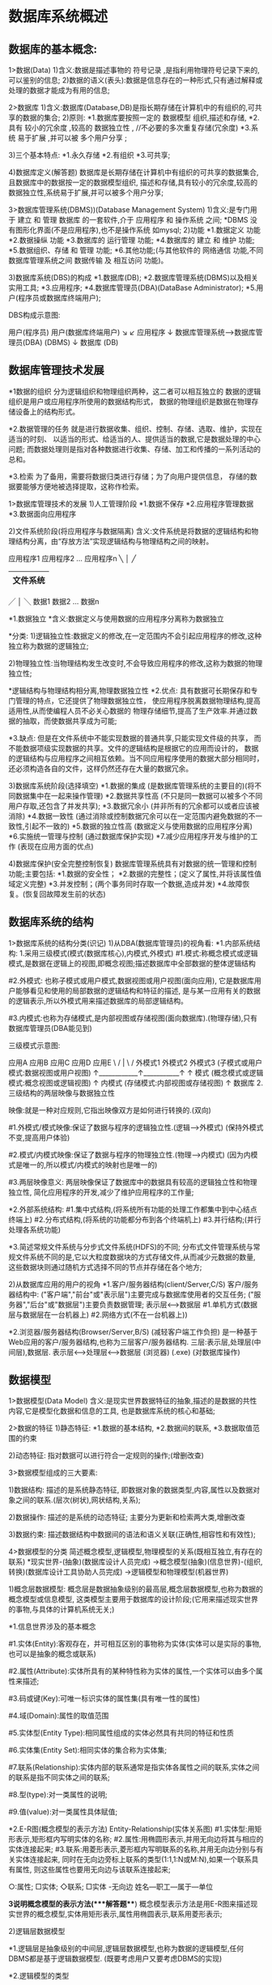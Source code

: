 * 数据库系统概述
** 数据库的基本概念:
   1>数据(Data)
	 1)含义:数据是描述事物的 符号记录 ,是指利用物理符号记录下来的,可以鉴别的信息;
	 2)数据的语义(表头):数据是信息存在的一种形式,只有通过解释或处理的数据才能成为有用的信息;

   2>数据库
	 1)含义:数据库(Database,DB)是指长期存储在计算机中的有组织的,可共享的数据的集合;
	 2)原则:
	   *1.数据库要按照一定的 数据模型 组织,描述和存储,
	   *2.具有 较小的冗余度 ,较高的 数据独立性 , //不必要的多次重复存储(冗余度)
	   *3.系统 易于扩展 ,并可以被 多个用户分享 ;

	 3)三个基本特点:
	   *1.永久存储
	   *2.有组织
	   *3.可共享;

	 4)数据库定义(解答题)
	    数据库是长期存储在计算机中有组织的可共享的数据集合,且数据库中的数据按一定的数据模型组织,
	    描述和存储,具有较小的冗余度,较高的数据独立性,系统易于扩展,并可以被多个用户分享;

   3>数据库管理系统(DBMS))(Database Management System)
	 1)含义:是专门用于 建立 和 管理 数据库 的一套软件,介于 应用程序 和 操作系统 之间;
	   *DBMS 没有图形化界面(不是应用程序),也不是操作系统 如mysql;
	 2)功能
	   *1.数据定义 功能
	   *2.数据操纵 功能
	   *3.数据库的 运行管理 功能;
	   *4.数据库的 建立 和 维护 功能;
   	   *5.数据组织、存储 和 管理 功能;
	   *6.其他功能;(与其他软件的 网络通信 功能,不同数据库管理系统之间 数据传输 及 相互访问 功能)。

	 3)数据库系统(DBS)的构成
	    *1.数据库(DB);
		*2.数据库管理系统(DBMS)以及相关实用工具;
	    *3.应用程序;
		*4.数据库管理员(DBA)(DataBase Administrator);
	    *5.用户(程序员或数据库终端用户);

        DBS构成示意图:

	        用户(程序员)     用户(数据库终端用户)
	           ↘            ↙
	               应用程序
	                  ↓
	            数据库管理系统--->数据库管理员(DBA)
	               (DBMS)
	                  ↓
	               数据库
	                (DB)

** 数据库管理技术发展
	*1数据的组织
	  分为逻辑组织和物理组织两种，这二者可以相互独立的
	  数据的逻辑组织是用户或应用程序所使用的数据结构形式，
	  数据的物理组织是数据在物理存储设备上的结构形式。

	*2.数据管理的任务
       就是进行数据收集、组织、控制、存储、选取、维护，实现在适当的时刻、
       以适当的形式、给适当的人、提供适当的数据,它是数据处理的中心问题;
       而数据处理则是指对各种数据进行收集、存储、加工和传播的一系列活动的总和。

    *3.检索
       为了备用，需要将数据归类进行存储；为了向用户提供信息，
       存储的数据要能够方便地被选择提取，这称作检索。


   1>数据库管理技术的发展
	 1)人工管理阶段
		*1.数据不保存
		*2.应用程序管理数据
		*3.数据面向应用程序

	 2)文件系统阶段(将应用程序与数据隔离)
	   含义:文件系统是将数据的逻辑结构和物理结构分离，由“存放方法”实现逻辑结构与物理结构之间的映射。

	            应用程序1       应用程序2 ... 应用程序n
	                    ╲          │        ╱
	                    |---------------------|
	                    |       文件系统       |
	                    |---------------------|
                        ╱          │        ╲
	                数据1         数据2 ...  数据n

	  *1.数据独立
       	 *含义:数据定义与使用数据的应用程序分离称为数据独立

       	  *分类:
       	    1)逻辑独立性:数据定义的修改,在一定范围内不会引起应用程序的修改,这种独立称为数据的逻辑独立;

       		2)物理独立性:当物理结构发生改变时,不会导致应用程序的修改,这称为数据的物理独立性;

     *逻辑结构与物理结构相分离,物理数据独立性
	   *2.优点:
		  具有数据可长期保存和专门管理的特点，它还提供了物理数据独立性，
		  使应用程序脱离数据物理结构,提高适用性,从而使编程人员不必关心数据的
		  物理存储细节,提高了生产效率.并通过数据的抽取，而使数据共享成为可能;

	   *3.缺点:
		  但是在文件系统中不能实现数据的普通共享,只能实现文件级的共享，
		  而不能数据项级实现数据的共享。文件的逻辑结构是根据它的应用而设计的，
		  数据的逻辑结构与应用程序之间相互依赖。当不同应用程序使用的数据大部分相同时，
		  还必须构造各自的文件，这样仍然还存在大量的数据冗余。

	 3)数据库系统阶段(选择填空)
		*1.数据的集成  (是数据库管理系统的主要目的)(将不同数据集中在一起来操作管理)
		*2.数据共享性高  (不只是同一数据可以被多个不同用户存取,还包含了并发共享);
		*3.数据冗余小  (并非所有的冗余都可以或者应该被消除)
		*4.数据一致性  (通过消除或控制数据冗余可以在一定范围内避免数据的不一致性,引起不一致的)
		*5.数据的独立性高 (数据定义与使用数据的应用程序分离)
		*6.实施统一管理与控制 (通过数据库保护实现)
		*7.减少应用程序开发与维护的工作  (表现在应用方面的优点)

	 4)数据库保护(安全完整控制恢复)
	   数据库管理系统具有对数据的统一管理和控制功能;主要包括:
	   *1.数据的安全性；
	   *2.数据的完整性；(定义了属性,并将该属性值域定义完整)
	   *3.并发控制；(两个事务同时存取一个数据,造成并发)
	   *4.故障恢复。(恢复回故障发生前的状态)

** 数据库系统的结构
  1>数据库系统的结构分类(识记)
	1)从DBA(数据库管理员)的视角看:
	  *1.内部系统结构:
		 1.采用三级模式(模式(数据库核心),内模式,外模式)
		   #1.模式:称概念模式或逻辑模式,是数据在逻辑上的视图,即概念视图;描述数据库中全部数据的整体逻辑结构

		   #2.外模式:
		      也称子模式或用户模式,数据视图或用户视图(面向应用),
		      它是数据库用户能够看见和使用的局部数据的逻辑结构和特征的描述,
		      是与某一应用有关的数据的逻辑表示,所以外模式用来描述数据库的局部逻辑结构。

	       #3.内模式:也称为存储模式,是内部视图或存储视图(面向数据库).(物理存储),只有数据库管理员(DBA能见到)

      三级模式示意图:

         应用A    应用B     应用C    应用D    应用E
            \      /         |        \       /
             外模式1       外模式2       外模式3 (子模式或用户模式:数据视图或用户视图)
                ↑____________↑___________↑
                             ↑
                            模式 (概念模式或逻辑模式:概念视图或逻辑视图)
                             ↑
                           内模式 (存储模式:内部视图或存储视图)
                             ↑
                           数据库
		 2.三级结构的两层映像与数据独立性

           映像:就是一种对应规则,它指出映像双方是如何进行转换的.(双向)

           #1.外模式/模式映像:保证了数据与程序的逻辑独立性.(逻辑-->外模式) (保持外模式不变,提高用户体验)

           #2.模式/内模式映像:保证了数据与程序的物理独立性.(物理-->内模式)
              (因为内模式是唯一的,所以模式/内模式的映射也是唯一的)

           #3.两层映像意义:
              两层映像保证了数据库中的数据具有较高的逻辑独立性和物理独立性,
              简化应用程序的开发,减少了维护应用程序的工作量;

	  *2.外部系统结构:
		 #1.集中式结构,(将系统所有功能的处理工作都集中到中心结点终端上)
		 #2.分布式结构,(将系统的功能都分布到各个终端机上)
		 #3.并行结构;(并行处理各系统功能)

	  *3.简述常规文件系统与分步式文件系统(HDFS)的不同;
		 分布式文件管理系统与常规文件系统不同的是,它以大粒度数据块的方式存储文件,从而减少元数据的数量,
	     这些数据块则通过随机方式选择不同的节点并存储在各个地方;

	2)从数据库应用的用户的视角
	  *1.客户/服务器结构(client/Server,C/S)
		 客户/服务器结构中:
		 ("客户端","前台"或"表示层")主要完成与数据库使用者的交互任务;
		 ("服务器","后台"或"数据层")主要负责数据管理;
		 表示层<--->数据层
		 #1.单机方式(数据层与数据层在一台机器上)
		 #2.网络方式(不在一台机器上))

	  *2.浏览器/服务器结构(Browser/Server,B/S) (减轻客户端工作负担)
	     是一种基于Web应用的客户/服务器结构,也称为三层客户/服务器结构.
	     三层:表示层,处理层(中间层),数据层.
		 表示层<---->处理层<---->数据层
	    (浏览器)     (.exe)   (对数据库操作)

** 数据模型
   1>数据模型(Data Model)
	 含义:是现实世界数据特征的抽象,描述的是数据的共性内容,它是模型化数据和信息的工具,
	      也是数据库系统的核心和基础;

   2>数据的特征
	  1)静态特征:
	    *1.数据的基本结构,
	    *2.数据间的联系,
	    *3.数据取值范围的约束

	  2)动态特征:
	    指对数据可以进行符合一定规则的操作;(增删改查)

   3>数据模型组成的三大要素:

	  1)数据结构:
	    描述的是系统静态特征,
	    即数据对象的数据类型,内容,属性以及数据对象之间的联系.(层次(树状),网状结构,关系);

	  2)数据操作:
	    描述的是系统的动态特征;
	    主要分为更新和检索两大类,增删改查

	  3)数据约束:
	    描述数据结构中数据间的语法和语义关联(正确性,相容性和有效性);

   4>数据模型的分类
	 简述概念模型,逻辑模型,物理模型的关系(既相互独立,有存在的联系)
	 *现实世界-(抽象)(数据库设计人员完成)
		 ->概念模型(抽象)(信息世界)-(组织,转换)(数据库设计工具协助人员完成)
		 ->逻辑模型和物理模型(机器世界)

	 1)概念层数据模型:
	   概念层是数据抽象级别的最高层,概念层数据模型,也称为数据的概念模型或信息模型,
	   这类模型主要用于数据库的设计阶段;(它用来描述现实世界的事物,与具体的计算机系统无关;)

	  *1.信息世界涉及的基本概念

		#1.实体(Entity):客观存在，并可相互区别的事物称为实体(实体可以是实际的事物,也可以是抽象的概念或联系)

		#2.属性(Attribute):实体所具有的某种特性称为实体的属性,一个实体可以由多个属性来描述;

		#3.码或键(Key):可唯一标识实体的属性集(具有唯一性的属性)

		#4.域(Domain):属性的取值范围

		#5.实体型(Entity Type):相同属性组成的实体必然具有共同的特征和性质

		#6.实体集(Entity Set):相同实体的集合称为实体集;

		#7.联系(Relationship):实体内部的联系通常是指实体各属性之间的联系,实体之间的联系是指不同实体之间的联系;

		#8.型(type):对一类属性的说明;

		#9.值(value):对一类属性具体赋值;

	  *2.E-R图(概念模型的表示方法)
	     Entity-Relationship(实体关系图)
		 #1.实体型:用矩形表示,矩形框内写明实体的名称;
	     #2.属性:用椭圆形表示,并用无向边将其与相应的实体连接起来;
	     #3.联系:用菱形表示,菱形框内写明联系的名称,并用无向边分别与有关实体连接起来,
		   同时在无向边旁标上联系的类型(1:1,1:N或M:N),如果一个联系具有属性,
		   则这些属性也要用无向边与该联系连接起来;

		   ○:属性; □实体; ◇联系; □实体  -无向边
		     姓名---职工---属于---单位

	  *3说明概念模型的表示方法(***解答题***)
		 概念模型表示方法是用E-R图来描述现实世界的概念模型,实体用矩形表示,属性用椭圆表示,联系用菱形表示;


	 2)逻辑层数据模型

	   *1.逻辑层是抽象级别的中间层,逻辑层数据模型,也称为数据的逻辑模型,任何DBMS都是基于逻辑数据模型.
		    (既要考虑用户又要考虑DBMS的实现)

	   *2.逻辑模型的类型

		  (1).层次模型:(树状)

			#1.是最早使用的一种数据模型;

			#2.有且仅有一个结点没有父结点,称作根结点;

			#3.其他结点有且只有一个父结点;

		  (2).网状模型(图)

			 #1.以网状结构表示实体与实体间的联系;

			 #2.允许结点有多于一个父结点;

			 #3可以有一个以上的结点没有父结点;

		   (3).关系模型(二维表格结构来表示实体间的联系);

			 #1.建立在严格的数学概念的基础上;

			 #2.概念单一;

			 #3.存储路径对用户透明,有更高的数据独立性,更好的安全保密性;

		   (4).面向对象模型
			  既是概念模型又是逻辑模型,表达力丰富,对象可复用,维护方便;

	 3)物理层数据模型
	   *1.物理层数据模型,也称为数据的物理模型,描述数据在存储介质上的组织结构,
	      是逻辑模型的物理实现,是数据库最底层的抽象;
	   *2.设计目标是提高数据库性能和有效利用存储空间;

	 *简述概念模型,逻辑模型,物理模型的关系(既相互独立,又存在的联系)
	  三个不同的数据模型之间既相互独立又存在着关联,
	  从现实世界到概念模型的转换是由数据库设计人员完成的;
	  从概念模型到逻辑模型的转换可以有数据库设计人员完成,也可以用数据库设计工具协助设计人员完成;
	  从逻辑模型到物理模型的转换主要由数据库管理系统完成的;

* 关系数据模型（重点）
** 关系数据库的概述:
   1>关系数据库的产生历史:
	 1)关系代数--->关系模型(1970年)
	 2)关系方法理论研究和软件系统的研究取得重大突破(20世纪70年代末)
	 3)出现了比较成熟的关系数据库管理技术,证实了关系数据库的优点,高级的非过程语言接口,较好的数据独立性;(1981年)
	 4)网络模型和层次模型与底层实现紧密结合,关系模型具有坚实理论基础成为主流数据模型;
	 *.关系数据库的优点:高级的非过程语言接口,较好的数据独立性

** 关系数据库模型:
    1>关系模型的组成要素(****)
	  1)关系数据结构;
	  2)关系操作集合;
	  3)关系完整性约束;(表内各属性的值必须赋值)

	2>关系数据结构(简单应用)
	  1)表(Table):是一个二维的数据结构,由表名,列及若干行数据组成也称关系;
	  2)关系(relationship):
	    一个关系逻辑上对应一张二维表,可以为每个关系取一个名称进行表示;
		(某种程度上关系等同于表,表是关系的呈现,表名唯一);

	  3)关系数据库中关系的三种类型:(***解答题***)
		 #1.基本关系:又称基本表或基表,是实际存在数据库中的表,它是实际存储数据的逻辑表示 (实表)
		 #2.查询表:依据某种条件查询后,得到的查询结果生成的表 (虚表)
		 #3.视图表:是由基本表或其他视图表导出的表,不对应实际存储的数据;(虚表)

	3>列(Column)
	  1)概念:也称为字段(Filed)或属性(Attribute);
	  2)列名,字段名,属性名,数据类型相同,(属性(attribute)=列)
	  3)在同一表中表名与字段名必须唯一,不能重复.但不同表中可以出现相同列名
	  4)属性(列)的个数称为关系的元或度(表有8个属性=8元(度)关系)
	  5)列的值称为属性值
	  6)属性值取值范围称为值域

	4>行(Row)
	  1)概念:也称为元组(Tuple)或记录(Record).表中的数据按行存储;
	  2)分量(Component)具体的数据项:元组中的一个属性值;

	 5>码或键(Key)
	   1)概念:
	      属性(或属性组)的值都能用来唯一标识该关系的元组,
		  (属性或属性组的值能唯一标识出该表的该行 关系==表)
		  则称这些属性(或属性组)为该关系的码或键;

	   2)超码或超键(super key):
		  在码中去除某个属性,它任然是这个关系的码;
		  判断超码:
		  #1.是不是码;
		  #2.属性组中去掉一个码后的属性组是否是码;

	   3)候选码或候选键(Candidate key):
		  在码中不能从中移除任何一个属性,否则它就不再是这个关系的码或键;
		  候选码是最小的超码;(再减属性就不能称为码了)(候选码不一定是属性组)
		  判断候选码:就是在属性组中移除任意一个属性,就不能标识出主对象

	   4)主属性(Primary attribute):
		  包含在任何一个候选码中的属性称为主属性或码属性;

	   5)非主属性(Non Primary attribute):
		  不再候选码中的属性;(不能唯一标识出)
		  判断:是不是码->是不是候选码->如果都成立那候选码中的属性就是主属性

	   6)主码或主键(Primary Key):
		  在若干个候选码中指定一个唯一标识关系的元组(行);[主观指定]

	   7)全码或全键(All Key):
		  一个关系模式的所有属性集合是这个关系的主键或主码,这样的主键或主码称为全码或全键;

	   8)外码或外键(Foreign Key)(涉及两个表格)
		  关系中的某个属性(或属性组)不是这个关系的主码或候选码,
		  而是另一个关系的主码时,称该属性为这个关系的外键;

	   9)表的参照关系(Referencing Relation)和被参照关系(Referenced Relation)
		  在关系数据结构中,参照关系也称为从关系(有外键),被参照关系称为主关系(外码是主键),
		  被参照关系和参照关系是通过外码联系的,这种联系通常是一对多的关系;

		  *注
		   #1.一个关系逻辑上对应一张二维表:关系==表;
		   #2.属性是字段,而键是属性的值;
		   #3.范围:属性或属性组>键>超键>候选键(多个)>主键(一个)>全键>外码

	   10)值域(Domain):
		   表示属性的取值范围;

	   11)数据类型(Data Type)
		   每个列都有相应的数据类型,它用于限制(或容许)该列中存储的数据;

	   12)关系模式与关系(Relation Schema):(**解答题**)
		   同数据库模型一样,数据库也有型和值之分,在关系数据库中关系模式是型(Type),
		   关系是值(Value),即关系模式是对关系的描述,关系模式是静态的,稳定的,
           关系是动态的,随时间不断变化的,这是因为关系操作在不断更新数据库中的数据;

	   13)关系数据库(Relation Database)
		   关系数据库以关系模型作为数据的逻辑模型,并采用关系作为组织方式的一类数据库,
		   其数据库操作建立在关系代数的基础上,在一个给定的应用领域中,所有关系的集合构成一个关系数据库;

	   14）.关系数据库对关系的限定/要求(重点和难点)
			#1.每一个属性都是不可分解的(不允许表中有表)
			#2.每一个关系仅仅只有一种关系模式;(存储的数据要对应表头)
			#3.每一个关系模式中的属性必须命名,在同一个关系模式中属性名必须不同;(唯一)
			#4.同一个关系中不允许出现候选码或候选键完全相同的元组;(不能有重复元祖(行))
			#5.在关系中元组的顺序(即行序)是无关紧要的,可以任意交换;
			#6.在关系中属性的顺序(即列序)是无关紧要的,可以任意交换;

		*1.简述主属性和非主属性的区别
           关系中包含在任何一个候选吗中的属性称为主属性或码属性,不包含在任何一个候选键中的属性称为非主属性;

        *2.简述Mysql中候选键与主键之间的区别
           #1.一个表中只能创造一个主键,但可以定义若干个候选键.
           #2.定义主键约束时,系统会自动产生Primary key 索引,而定义候选键约束时,系统自动产生UNIQUE索引.

        *3.简述外键声名的两种方式
           #1.在表中某个列的属性定义后直接加上"reference_definition"语法项.(主键就加PRIMARY KEY)
           #2.定义主键约束时,系统会自动产生Primary Key索引,而定义候选键约束时,系统自动产生UNIQUE索引;



	6>基本的操作关系(选择,投影,并,差,笛卡尔积)
	  关系操作的特点:集合的操作方式(一次一集合)
	  关系模型中常用的关系操作包括两大部分:
	   1) 查询(Query)操作
	   2) 插入(insert),删除(Delete),更新(update)操作;
	  1)查询(Query)(代数五种基本操作)
		  #1.选择

		  #2.投影

		  #3.并(去重且列数相同)
		    假设有两个关系R1和R2,R1和R2的并运算产生一个新关系R3,
		    R3是由属于关系R1或关系R2的所有不同的元祖组成的,记为R3=R1UR2


		  #4.差(R1-R2就是把R1表中与R2表中相同的数据去掉)
		    假设有两个关系R1和R2，R1和R2的差运算产生一个新关系R3。R3是由属于关系R1，
			但不属于R2的元组组成，记为R3=R1-R2。即设关系R1和R2具有相同的关系模式，
			R1和R2的差是由属于R1但不属于R2的元组构成的集合。

		  #5.笛卡尔积
		    假设有两个关系R1和R2,且R1为m个元组,R2为n个元组, R1的元数为r，R2的元数为s，
		    R1和R2的笛卡尔积产生一个新关系R3,记做R3=R1*R2,则R3是由R1和R2的所有元组连接而成的
		    具有(m*n)个元组和（r+s）和属性列组成;


	  2)关系数据语言的分类(***解答题***)
		  *1.关系代数语言(*)
		  *2.关系演算语言(元组关系演算,域关系演算)
		  *3.兼具两者双重特点的语言(SQL语言)
			共同特点:语言具备完备的表达能力,是非过程化的集合操作语言,
			         功能强,能够独立使用也可以嵌入高级语言中使用;
        *关系语言的特点:
         高度非过程化,即:用户不必请求数据库管理员为其建立特殊的存储路径,
         存储路径的选择由DBMS的优化机制来完成;
         用户也不必求助于循环和递归来完成数据的重复操作;

	  3)关系代数的运算符
        *1关系集合运算归类
           1)传统关系运算(并,差,交,笛卡尔积);
           2)基本的关系操作(选择,投影,并,差,笛卡尔积);
           3)专门的关系运算(选择,投影,连接,除)

	    *2.任何一种操作都包含三大要素
		   #1.操作对象

		   #2.操作符(集合运算符和关系运算符,比较操作符和逻辑操作符(辅助))
			  以下是传统的集合运算:
			  并(R1 ∪ R2);两个关系必须有相同的属性个数(去重合并)
			  差(R1 - R2);两个关系必须有相同的属性个数(去重剩下R1表中仅有的属性)
			  交(R1 ∩ R2);两个关系必须有相同的属性个数(取重)
			  笛卡尔积(CARTESIAN PRODUCT)(R1 x R2) (矩阵操作)(元祖数 m*n,属性数 s+r)

		   #3.操作结果

	  4)专门的关系运算(选择,投影,连接,除)

		  *1.选择(SELECT)
		     σ f(R)  SELECT 表名 WHERE 条件(如性别="男")
		     水平分解出表中符合条件的行(选行)(水平分解);

		    示例:
		    选择关系表S1中性别为男的元祖
            σ性别="男"(S1)

		    关系表S1
		    学号(SNO)   姓名(SNAME)   性别(SSEX)
		     01          钟义          男
		     02          海燕          女
		     03          赵越          男

		    学号(SNO)   姓名(SNAME)   性别(SSEX)
		     01          钟义          男
		     03          赵越          男

		  *2.投影(PROJECTION)
		     πR(A) :A为属性
		     π(属性名1,属性名2,...属性名n) (表名)
			 将表格中的对应属性摘除建成新表作为原表的投影;(选列)(垂直分解)

             示例:投影出表S1中的学号和姓名
		     Π 学号,姓名(S1)
		     学号(SNO)   姓名(SNAME)
		      01          钟义
		      02          海燕
		      03          赵越

		  *3.连接(JOIN),也称θ连接: JOIN 表名1 AND 表名2 Where 条件
		     R∞S
		     等值连接: R.B=S.B
			 其他自然连接:特殊的等值连接

             表R            表S
			 A   B   C      B   E
			 a1  b1  5      b1  3
			 a1  b2  6      b2  7
			 a2  b3  8      b2  10
			 a2  b4  12     b3  2
			                b5  2
			 示例:根据上图,连接表R和表S;
			  #1 笛卡尔积 并做 等值连接 (只留属性值相等的)
			    A  R.B  C  S.B   E
			    a1  b1  5   b1   3
			    a1  b2  6   b2   7
			    a1  b2  6   b2   10
			    a2  b3  8   b3   2

              #2去掉重复列(自然连接)(利用了投影)
			      A   B   C   E
			      a1  b1  5   3
			      a1  b2  6   7
			      a1  b2  6   10
			      a2  b3  8   2

          综合实例:
          设有两个关系:学生关系S(学号,姓名,年龄,性别)和选课关系SC(学号,课号,成绩),
          试用关系代数表达式检索没有选修B5课程的学生姓名;
          π姓名(S)-π姓名(σ课号='B5'(S∞SC))


		  *4.除(DIVISION): 表R÷表S
			*1投影:将两个表中不同的列(字段)投影出表πAB
			*2笛卡尔积:表S×表πAB得出表S×πAB
			*3全部相同:表S×πAB与表R比较得出完全相同的表Q
			*4得出除表:表Q中的列去除表S中的列得出表R÷S表

		 *关系代数表达式是先运算()里的,在运算括号外的;
		   Π SNO,SCORE(σAGE>22(SC))
		   含义:*1从表SC中筛选出AGE>22的行,
		        *2在这些行中投影出SNO和SCORE列建出原表的投影

		 *其中一元专门关系操作包括投影和选择；二元专门关系操作包括连接和除。


	7>关系的完整性约束
	  1)数据完整性约束(解答题)
	    *1.数据库的数据完整性是指数据的正确性,相容性,一致性.其中包含两个方面:
	       #1.与现实世界中应用需求的数据的正确性,相容性和一致性,
	       #2.数据库内数据之间的正确性,相容性和一致性.
	          正确性:主键唯一,各属性值符合值域
	          相容性和一致性:两个表有参照关系,参照表的外键值要对应被参照表的主键值或为NULL;

	    *2.数据完整性约束是为 了防止数据库中存在不符合语义的数据,为了维护数据的完整性.
	       DBMS必须提供一种机制来检查数据库中的数据,以判断其是否满足语义规定的条件,
	       这些加在数据库数据之上的语义约束条件就是数据完整性约束;

	  2)关系完整性约束具体定义
		 *1.实体完整性约束(Entity Integrity Constraint)关系-->实体集
		    主键 的组成 不能为空 ,主键中的 主属性 不能是空值NULL;

		 *2.参照完整性约束(Referential Integrity Constraint)
		    就是定义外码和主码之间的引用规则;是对关系间引用数据的一种限制,
		    具体来说就是若属性F是关系R的外键, 它与基本关系S的主键K相对应,
		    则对应R中每个元祖在F上的值只允许两种可能,要么取空值(NULL),
		    要么等于S中某个元祖的K值,

		    (要么外码等于被参照表主码中某个元组的主码值,要么为空值(NULL))
		    *.参照表的外键值与被参照表的主键值要对应(外键=被参照表的主键值或NULL)

		 *3.用户完整性约束(User-defined Integrity Constraint )
		    #1.域的完整性约束(针对某一应用环境的完整性约束)
			#2.其他;

	  3)关系完整性约束的检验(增,删,改)
		 *1.执行插入操作
		    #1.检查实体完整性约束->检查表中主键是否为空
		    #2.检查参照完整性约束->检查要插入的外键是否对应被参照表主键值(向参照关系插入)
		    #3.检查用户定义完整性约束;

	     *2.执行删除操作(是否被引用)
		    一般只需要对被参照关系检查参照完整性操作;
		    也就是要被删除的操作是否被其他表格所引用;(具有参照关系)

		 *3.执行更新操作
		    上述两种情况的综合;

** 关系数据库的规范化理论(范式)

   1>关系模式中可能存在的冗余和异常问题(简单应用)

	   1)数据冗余:指同一数据被反复存储的情况;

	   2)更新异常:数据冗余造成的,(数据重复会只改其中一条,其他没改)

	   3)插入操作异常:

	   4)删除异常:关键字的删除异常使相关表没有意义;

   2>函数依赖和关键字
	 1)概念:f: A->B, y=f(x)

		设R为任一给定关系,如果对R中属性X的每一个值,R中的属性Y只有唯一一值与之对应,
		则称X函数决定Y或称Y函数依赖于X,记做X->Y,其中X称为决定因素;(如学号X->姓名Y)
		反之Y-/->X
	 2)分类
		*1.完全函数依赖(解答题)
			设R为任一给定关系,X,Y为其属性集,若X->Y,且对X中的任何真子集X',
			都有X'-/->Y,则称Y完全函数依赖于X;

			示例:
		    学生课程表SC
		    SNO(学号)   CNO(课程号)   CTITLE(课程名)  GRADE(成绩)
		     01          11           数据库原理       80
		     01          12           数据结构导论     90
		     02          11           数据库原理       95
		     02          12           数据结构导论     85

			SC( SNO, CNO,  CTITLE, GRADE)
			    学号 课程号  课程名  成绩
			其中(SNO,CNO)->GRADE; 且SNO-/->GRADE; CNO-/->GRADE;
			则GRADE完全依赖于(SNO,CNO);

		*2.部分函数依赖
		    设R为任一给定关系,X,Y为其属性集,若X->Y,且对X中
		    存在一个真子集X'满足X'->Y,则称Y部分函数依赖于X.

			示例:
		    学生表ST
		    SNO(学号)   SNAME(姓名)   SSEX(性别)
		     01          钟义          男
		     02          海燕          女
		     03          赵月          男

			ST(SNO,SNAME,SSEX)
			其中(SNO,SNAME)->SSEX,且 SNO->SSEX;SNAME->SSEX;
			则SSEX部分依赖于(SNO,SNAME);

		*3.传递函数依赖
		    设R为任一给定关系,X,Y,Z为其不同属性子集,若X->Y,Y-/->X,Y->Z,则有X->Z,
			则称Z传递函数依赖于X.

			示例:
		    图书表BOOKS
		    BNO(书号)   PNAME(出版社名)   PADRESS(出版社地址)
		     01         北京大学出版社        北京
		     02         复旦大学出版社        上海
		     03         北京大学出版社        北京

            BOOKS(BNO,PNAME,PADRESS)
            其中 BNO->PNAME, PNAME->PADRESS;
            则有BNO->PADRESS,称PADRESS传递函数依赖于BNO;

	   *真子集:如果A包含于B,且A不等于B,就说集合A是集合B的真子集(去除本身的子集)。

	 3)关键字
		  设R为任一给定关系,U为其所含的全部属性集合,X为U的子集,若有完全依赖函数X->U,
		  则X为R的一个候选关键字(X是候选码)
		  SC( SNO, CNO,  CTITLE, GRADE)    U{SNO, CNO,  CTITLE, GRADE}//U全部属性集合
		  (SNO,CNO)->CTITLE, (SNO,CNO)->GRADE   //(SNO,CNO)为候选关键字

   3>范式与规范化过程(综合应用)
	一个 低一级 范式的关系通过 模式分解 可以转换为若干个 高一级范式 的关系模式的集合,
	这种过程就叫 规范化

	1)第一范式(表中属性不能再分)(1NF)
	  设R为任一给定关系,如果R中每个 列与行的交点处 的取值,都是 不可再分 的 基本元素,
	  则称R为第一范式的,简称1NF
	  *缺点:会造成冗余高->更新异常,插入操作异常,删除异常

	2)第二范式(2NF):
	  设R为任一给定关系,若R为1NF,若R中,且其所有 非主属性 都 完全函数依赖 候选关键字(候选码),
	  则称R为第二范式的,简称2NF;

	3)第三范式(3NF):
      设R为任一给定关系,若R为2NF,且其每一个 非主属性 都不 传递函数依赖 候选关键字,
      则称R为第三范式的,简称3NF;

	4)巴斯范式(BCNF)
	 设R为任一给定关系,X,Y为其属性集,F为其函数依赖集,若R为3NF且其F中所有函数依赖
	 X->Y(Y属于X)中的X必须包含候选关键字,则R为BCNF;

   4>低级范式向高级范式转换方法
     *1.由不符合范式规范的关系表,符合第一范式(1NF)
        规范方法:拆分行和列
        #1.使每列属性不可再分,属性值只代表一个属性(课程+讲师)->(课程名) (讲师)
        #2.使每行分量不可再分,一个分量包括多行元祖->一个分量只对应一个元祖(行)

        示例:
                    学生选课表SC
        SNO    SNAME   CUS_INFO      IPLACE  GRADE
        901001 C01    操作系统(王中)    东     70
        901002 C01    操作系统(王中)    东     78
               C02    数据库(高国)      东     85
               C03    数据结构(王中)    东     80
                       ↓1NF
        SNO    CNO  CTITLE    INAME  IPLACE GRADE
        901001 C01  操作系统   王中    东      70
        901002 C01  操作系统   王中    东      78
        901002 C02  数据库     高国    北      85
        901002 C03  数据结构   王中    东      80

     *2.1NF->2NF
        规范方法:拆分表
        #1.找到候选关键字,看其余的属性是否完全依赖候选关键字;
        #2.是的,与候选关键字一同抄下来形成一个表格;
        #3.不是的,查下来,形成第二个表格,并且将候选关键字里能唯一
           决定表格2的属性组抄在第一列;
        示例:
        SC的候选关键字为(SNO,CNO),将其变为第二范式
        解题思路:
        除GRADE外,CTITLE,INAME,IPLACE,都可以有CNO确定,所以将表SC
        拆分为表一(SNO,CNO,GRADE)和表二(CNO,CTITLE,INAME,IPLACE);

                           学生选课表SC(1NF)
                SNO    CNO  CTITLE    INAME  IPLACE GRADE
                901001 C01  操作系统   王中    东     70
                901002 C01  操作系统   王中    东     78
                901002 C02  数据库     高国    北     85
                901002 C03  数据结构   王中    东     80
                                ↓2NF
                  表一                        表二
        SNO     CNO   GRADE   |   CNO   CTITLE   INAME  IPLACE
        901001  C01    70     |   C01   操作系统  王中   东
        901002  C01    78     |   C02   数据库    高国   北
        901002  C02    85     |   C03   数据结构  王中   东
        901002  C03    80     |

     *3.2NF->3NF
        规范方法:拆分表
        #1.找到表中的传递依赖函数关系的三个属性组,设为x,y,z
        #2.将这三个属性组拆成二个表格,表一为x,y 表二为y,z
       示例:
       表TC的候选关键字为CNO,使表TC符合3NF;
        解题思路:CNO->CTITLE,CTITLE-/->CNO,CTITLE->INAME,
                CNO->INAME,INAME-/->CNO,INAME->IPLACE,
               所以IPLACE传递函数依赖于CNO,
               拆分:没有传递函数依赖的表(CNO,CTITLE)
                    有传递函数依赖的表(CTITLE  INAME)
                    有传递函数依赖的表(INAME  IPLACE)

                      教师授课表TC
              CNO   CTITLE   INAME  IPLACE
              C01   操作系统  王中   东
              C02   数据库    高国   北
              C03   数据结构  王中   东

                          ↓3NF
            表1                 表2               表3
        CNO   CTITLE   |   CTITLE  INAME  |  INAME  IPLACE
        C01   操作系统      操作系统  王中     王中   东
        C02   数据库        数据库    高国     高国   北
        C03   数据结构  |   数据结构  王中  |

     *4.3NF->BCNF
        规范方法:
        列出表格中的所有函数依赖关系,每个关系拆出一个表
        SNO CTITLE INAME           SNO INAME        INAME CTITLE
        S01  英语   王华            S01 王华          王华  英语
        S01  数学   沈飞   BCNF     S01 沈飞          沈飞  数学
        S02  物理   高俊  -----→    S02 高俊    和    高俊  物理
        S03  语文   袁晓            S03 袁晓          袁晓  语文
        S04  英语   王华            S04 王华

* 数据库设计
** 数据库设计概述
	1>数据库的生命周期(选择,填空和解答)
	  *.从数据库演变过程的角度来看,数据库的生命周期可分为两个阶段:

	       数据库 分析 与 设计 阶段      和    数据库 实现 和 操作 阶段
	       /      |     |     \               /         |        \
      需求分析 概念设计 逻辑设计 物理设计      实现     操作与监督   修改与调整

	  1)数据库分析与设计阶段
	    #1.需求分析
		#2.概念设计
		#3.逻辑设计
		#4.物理设计

	  2)数据库实现与操作阶段
		#1.实现
		#2.操作与监督
		#3.修改与调整

	2>数据库设计的目标(解答题)
	  1) 满足应用功能需求 (存取删改)(增删改查)
	  2) 良好的数据库性能 (填空解答题)
         主要是指对数据的 高效率存取 和 空间的节省，
         并具有良好的数据 共享性、完整性、一致性 及 安全保密性。

    3>数据库设计的内容
      数据库设计的特点是 结构设计 与 行为设计 分离。

	  1)数据库 结构设计(静态)
        *1.概念:
           是针对给定的应用环境进行数据库的 模式 或 子模式 的设计，
           包括数据库的 概念结构设计、逻辑结构设计 和 物理结构设计。
           模式定义并给出各应用程序共享的结构,结构设计是 静态的，
           一经形成通常不会改变。

        *2.分类
	       #1.概念结构设计
		   #2.逻辑结构设计
	   	   #3.物理结构设计

	 2)数据库 行为设计(动态操作)
       *1.概念:
          是确定数据库用户的 行为 和 动作，而用户的行为和动作
          是对数据库的操作，它们通常是通过应用程序来实现的。
          行为设计是动态的。

       *2.分类
		  #1.功能设计
		  #2.事务设计
		  #3.程序设计

     数据库设计分类示意图:
              ╭
              |         ╭#1.概念结构设计
	          │ 结构设计< #2.逻辑结构设计
	          │         ╰#3.物理结构设计
	          │
	数据库设计 │         ╭#1.功能设计
	          │ 行为设计< #2.事务设计
	          │         ╰#3.程序设计
	          ╰

	4>数据库设计的方法(识记)
	  1)直观设计法(最原始的数据库设计方法)

	  2)规范设计法
	    #1.新奥尔良设计方法:需求分析,概念结构设计,逻辑结构设计,物理结构设计
		#2.基于E-R模型的数据库设计方法

		               ╭         ╭属性域冲突;
                       │ 属性冲突<
                       │         ╰属性取值单位冲突;
                       |
                       │         ╭同名异义
		   各局部E-R图 <  命名冲突<
		   之间的冲突   |         ╰异名同义
                       |
                       |          ╭同一对象在一个局部E-R图中作为实体,而在另一个局部E-R图中作为属性;
                       |  结构冲突< 同一实体在不同 E-R图中属性个数和类型不同
                       ╰          ╰实体间联系在不同的E-R图中是不同的类型;


		#3.基于第三范式的设计方法,是一类结构化设计方法

	  3)计算机辅助设计法(在数据库设计过程中，以领域专家的知识或经验为主导，模拟某一规范化设计的方法，
	    通常通过人机交互的方式来完成设计的某些过程。)

	5>数据库设计过程(识记)
                                    ╭ #1.确定数据范围(支持哪些应用)
                                    │ #2.分析数据应用过程:
                        *1.需求分析 <
	                                │ #3.收集与分析数据
	                                ╰ #4.编写需求分析报告
	                   ↙         ↘
	 #1概念结构设计╮                       ╭#1.功能设计
  *2.#2逻辑结构设计->结构设计       行为设计<-#2.事务设计
     #3物理结构设计╯  (静态)        (动态)  ╰#3.程序设计
                       ↘         ↙
                                  ╭#1.加载数据库数据
                    *3.数据库实施 < #2.应用程序设计
                           ↓      ╰#3.数据库试运行
                           ↓
                   *4.数据库运行与维护---->系统维护中最困难的工作是数据库重组与重构

** 数据库设计的基本步骤
	1>需求分析(领会)
	  1)目标:(解答题)
	    是了解与分析用户的信息及应用处理的要求,
	    并将结果按一定的格式整理而形成的需求分析报告;
	    *需求分析报告是后续概念设计,逻辑设计,物理设计,数据库建立与维护的依据;

	  2)分析过程:
	             ╭#1.确定数据范围
                 │#2.分析数据应用过程
        需求分析 <
                 │#3.收集与分析数据
                 ╰#4.编写需求分析报告

		1.确定数据范围(是需求分析的第一项工作)
		  *1.有效的利用计算机设备及数据库系统的潜在能力;
		  *2.提高数据库的应变能力;
		  *3.避免应用过程中对数据库做太多或太大的修改;
		  *4.延长数据库的生命周期;

	    2.分析数据应用过程(解答题)
		  *1.用到那些数据;
		  *2.数据使用的顺序;
		  *3.对数据作何处理和处理的策略以及结果;
		  *为了了解并分析数据与数据处理间的关系
		  *应用过程分析结果是数据库结构设计的重要依据

		3.收集与分析数据
	                    ╭#1.静态结构:不施加应用操作于其上时数据的原始状态;
          收集与分析数据 <#2.动态结构:将应用操作施加于数据之上后数据的状况;
                        ╰#4.数据约束:使用数据时的特殊要求;

		  *1.数据分类表---用于数据的总体描述(静态结构)
		     |数据ID|数据名|用途|主人|用户|来源|去向|存档时间|数据量|

		  *2.数据元素表---指通常意义下的数据项或属性(静态结构)
		     |数据ID|数据元素ID|元素名|意义|类型|长度|算法|备注|

		  *3.数据任务表---一个任务指为完成某一特定处理功能的相对独立的操作序列;(动态结构)
		     |任务ID|名称|功能|类型|主人|用户|执行日期|频率|操作过程|备注|

		  *4.数据特征操作表--用于描述任务和数据之间的关系,它包括不同任务对数据执行不同操作的频率;(动态结构)
		     |任务ID|数据ID|建立|查询|插入|修改|删除|数据量|

		  *5.数据约束
		     #1.数据的安全保密性;
			 #2.数据的完整性;
			 #3.响应时间;
			 #4.数据恢复;

          *数据收集与分析的任务:
           了解并分析数据的组成格式及操作特征,每个数据元素的语义及关系等,并将它们收集起来整理归档;

		4.编写需求分析报告:
		  *1.数据库的应用功能目标;
		  *2.标明不同用户视图范围;
		  *3.应用处理过程需求说明:
		      ╭#1.数据流程图;
		      |#2.任务分类表;
		  包括<
		      |#3.数据操作特征表;
		      ╰#4.操作过程说明书;

		  *4.数据字典,
		     是数据库系统中存储三级结构定义的数据库,通常指的是数据库系统中各类数据详细描述的集合,
		     功能是存储和检索各种数据描述,即元数据, 通常包括以下数据:

		             ╭#1.数据分类表;
		     数据字典< #2.数据元素表;
		             ╰#3.各类原始资料;
		  *5.数据量;
		  *6.数据约束;

	2>概念结构设计(领会)(E-R图)
	  概念结构设计的常用方法
      有实体分析法和属性综合法两种，它们也分别称为自顶向下法和自底向上法。

	  *概念模型(自顶向下,逐步求精)
	  1)顶层设计->中层设计->底层设计
	  2)独立于任何软件与硬件,主要目标:最大限度的满足应用需求;
	  3)任务:在需求分析中产生的需求分析报告的基础上,按特定的方法设计满足应用需求的用户信息结构;

	3>逻辑结构设计(领会)(关系模型)
	  1)层次模型-->网状模型-->关系模型-->面向对象模型
	  2)概念设计->模型转换->子模式设计/应用程序设计说明->设计评价->物理设计

	4>物理设计(领会)(存储)
	  具体任务主要是确定数据库在存储设备上的存储结构及存取方法,
	  因DBMS的不同还可能包括建立索引和聚集,以及物理块大小,缓冲区个数和大小,数据压缩的选择等;

	5>数据库实施
	 1)加载数据:收集,分类,整理校验,输入等;

	 2)应用程序设计
	   具有较高稳定性,并具有试运行的数据基础,也具备了应用程序编制与调试的必要条件.
	   这样编写的应用程序具有较高的稳定性和实用性.

	 3)数据库试运行
	   #1.有利于工作人员掌握并熟悉系统;
	   #2.有利于正式运行时避免人为的操作不当等损害;

	6>数据库运行与维护
	  1)系统维护中最困难的工作是数据库的重组与重构;
	  2)目的:保证数据库的正常运行

** 关系数据库设计方法
	1>关系数据库设计过程与各级模式(识记)
	  应用要求->概念模式->逻辑模式(外模式)->内模式(物理模式)

                          ╭#1.实体分析法(自顶向下法);
		          概念设计< #2.属性综合法(自底向上法);
                     ↓ 	  ╰*概念模型(自顶向下,逐步求精);
------------------逻辑设计--------------------------------------------------------------------------

		          模型转换 -------将概念模型等价转换为特定DBMS支持的关系模型,网状模型或层次模型;
抽取或导出   ╮     ↓      ↓
模式的子集,  │     ↓      ↓
以构造不同用户>子模式设计  应用程序设计说明---为可实际运行的应用程序设计提供依据与指导,并作为设计评价的基础;
使用的局部   │       ↓    ↓
数据逻辑结构 ╯       设计评价---------分析并检验模式及子模式的正确性与合理性;

----------------------------------------------------------------------------------------------------
		               ↓    ╭任务:确定数据库在存储设备上的存储结构及存取方法
		            物理设计<
		                    ╰因DBMS的不同还可能包括建立索引和聚集,以及物理块大小,缓冲区个数和大小,数据压缩的选择;


	2>概念结构设计方法(综合应用)
	  1)E-R图的表示方法
	   #1.系(□)-隶属(◇)-系主任(□) 1:1
	   #2.班级(□)-包含(◇)-学生(□) 1:N
	   #3.学生(□)-选课(◇)-课程(□) N:M
	   #4.供应商(□)-供应(◇)-项目(□)-零件(□) M:N:P
	   #5.职工(□)-领导(◇) 1:N(单个实体的1对多联系)

	  2)局部信息结构设计
	   *1.定义:根据需求分析报告中标明的不同用户视图范围所建立的满足该范围内用户需求的信息结构，
	     称为局部信息结构。

	   *2.局部信息结构设计的步骤(***解答题***)
	   ╭ #1.确定局部范围:
	   |    局部范围的主要依据需求分析报告中标明的用户视图范围来确定,往往与子模式范围相对应
       |
	   | #2.选择实体:
	   |    数据分类表是选择实体的直接依据;
	   |	*实体与属性的最大困难是如何区分实体与属性
       |
	  <  #3.选择实体的关键字属性:
	   |    *实体的存在依赖于其关键字的存在;
       |
	   | #4.确定实体之间的联系
	   |    *数据间的联系必须在概念设计时确定;
       |
	   | #5.确定实体的属性
	   ╰    *属性分为标识属性(主属性)和说明属性(一般属性)

	3>逻辑设计方法(综合应用)
	  *逻辑结构设计方法的三项具体工作:
	   *1.将E-R图转化为关系模型;
	   *2.对关系数据模型进行优化;
	   *3.设计面向用户的子模式;

	  1)将E-R图转化为关系模型(解答题**)
	    #1.一个实体转换为一个关系模型,实体的属性作为关系的属性,实体的码作为关系的码;
		#2.一个一对一联系可以转换为一个独立的关系模式,也可以与任意一端对应的关系模式合并;
		#2.一个一对多联系可以转换为一个独立的关系模式,也可以与任意N端对应的关系模式合并;
		#3.一个多对多联系转换为一个关系模式
		#4.三个或以上实体间的一个多元联系可以转换为一个关系模式;
		#5.具有相同码的关系模式可合并;

		步骤：
		 *1.实体名->表名,在对应表名后把图中相连接的属性名依次抄下来;
		    #1.将E-R按实体拆分,列出实体;(找□)用户,
		    #2.将实体的属性,列在实体后面;(归类○)用户:用户id,年龄,用户名

		 *2.确定实体与实体之间的联系是1:N还是M:N:
		    #1.当两个实体是1:N(一对多):在多的关系表后,写上一的关系表的主属性;
		       1的表中的主键是N的那个实体表中的外键
		       (找◇)用户:id,所属用户组(1:N或1:1 用户(N):用户组(1) )

		    #2.当两个实体是M:N(多对多)的关系:
		       就不能在其中一个实体中建外码而是建立一个 中间表 ;
               #1.以两表之间的联系为实体(表名);
               #2.将两边表中的主码作为该表的联合主键
               #3.同联系的属性一起作为该表的属性;
                  *若联系无属性则定义一个属性作为该关系的键(一般定义联系名+ID);

	  2)对关系数据模型进行优化
	    *1.目的:
	       数据库逻辑设计的结果,不是唯一的,
	       要进一步提高数据库应用系统的性能,
	       根据需要适当的修改,调整数据模型的结构;

		*2.优化方法:
	       #1.确定各属性间的函数依赖关系;

		   #2.对于各个关系模式之间的数据依赖进行极小化处理,消除冗余的联系.

	       #3.判断每个关系模式的范式,根据实际需要确定最合适的范式;

		   #4.按照需求分析阶段得到的处理要求,分析这些模式对于这样的应用环境是否合适,
		      确定是否对某些模式进行合并和分解;

		   #5.对关系模式进行必要的分解,提高数据操作的效率和存储空间的利用率;

	  3)设计面向用户的子模式
	    #1.可以通过视图机制在设计用户视图时,重新定义某些属性的别名,使其更符合用户的习惯,以方便使用.
		#2.可以对不同级别的用户定义不同的视图,以保证系统的安全性;
		#3.简化用户对系统的使用;

	4>物理设计方法(识记)
	 1)建立索引(逻辑连接)
	   *1静态建立索引(长期)
	   *2动态建立索引(临时)

	 2)建立聚集(物理聚集)
	   *1.聚集是将相关数据集中存放的物理存储及技术
	   *2.数据聚集结构的一种有效方式是块结构方式
	   *3.数据聚集在一个或多个关系上建立;

	5>简述数据库应用软件设计与实现的基本步骤
	  数据库应用软件设计与开发过程可由
	  需求分析、
	  系统功能与数据库的设计,
	  系统功能与数据库实现,
	  测试与维护等阶段构成;

	6>简述系统测试与维护的作用
	  完成系统的实现工作后,在正式交付用户使用之前,需要对所开发的系统进行必要的测试,验证其是否满足用户的功能要求
	  并根据测试的结果,以及用户的反馈意见,对该系统进行进一步的修改,完善和维护工作;


    7>模式,外模式和内模式的基本对象包括:
      *1.数据库模式
      *2.表
      *3.索引
      *4.视图

* SQL与关系数据库基本操作
** SQL概述
   1>SQL的概念(Structured Query Language, SQL)(选择填空)
     结构化查询语言是专门用来与数据库通信的语言,它可以帮助用户操作关系数据库;
     实现数据库行为是实现数据库行为设计的结果,主要是通过SQL语言完成与本应用功能相关的增、删、改、查等数据库操作，
	 包括为提高数据库操作效率或保护数据库安全而创建的各种数据库对象，
	 例如子查询、视图、触发器(不能施加完整性约束)、存储过程或存储函数等。

   2>SQL的特点(选择填空)
	     ╭#1.SQL不是某个特定数据库供应商专有的语言;
	 特点<#2.SQL简单易学;
	     ╰#3.SQL强大,灵活,可以进行非常复杂和高级的数据库操作;

   3>SQL的组成(数据查询,定义,操纵,控制)

              ╭
              |                           ╭#1.create :创建数据库或数据库对象
              | *1.数据定义语言(DDL)       <#2.alter : 对数据库或数据库对象进行修改;    (对数据库)
              |(Data Definition Language) ╰#3.drop :  删除数据库或数据库对象;
              |
              |
              |                             ╭#1.insert : 将数据插入到表或视图中;(增)
              |                             |#2.delete : 从表或视图中删除数据;(删)
    SQL的组成 <  *2.数据操纵语言(DML)        <                                        (对表中数据项)
              |(Data Manipulation Language) |#3.update : 修改表或视图中的数据;(改)
              |                             ╰#4.select : 从表或视图中检索数据;(查)
              |
              |
              |                         ╭#1.grant : 用于授予权限;
              | *3.数据控制语言(DCL)    <                             (数据库的控制权限)
              |(Data Control Language)  ╰#2.revoke : 用于收回权限;
              ╰

   4>SQL的安装及配置:
      ╭	mysql的启动:
      |	cmd->mysql -u root -p
      |	Enter password: root
     < 	SHOW DATABASES;
      |	//修改密码
      |	ALTER USER 'root'@'localhost' IDENTIFIED BY '新密码';
      ╰	*命令不分大小写,但结束时必须用";",退出用/q;或exit;或quit;如果->是换行,结束时输入";"就可以了;

** MySQL预备知识

   1>MySQL使用基础(选择填空)
	 1)关系数据库管理系统(RDBMS)
       优点:体积小,速度快,开放源代码,遵循GPL

   2>架构方式
	 #1.LAMP-->Linux(系统) :  Apache(web服务器) MySQL(数据库管理系统) PHP,Perl,Python(服务器端脚本解释器)
	 #2.WAMP-->windows(系统) :Apache(web服务器) MySQL(数据库管理系统) PHP,Perl,Python(服务器端脚本解释器)

   3>MySQL扩展语言要素(领会)
	 1)常量(不变的值)
	 	 ╭ #1.字符串常量:称为字面值或标量值,用单引号或双引号括起来的字符序列
     	 |    分为ASCII字符串常量(0-255)和Unicode字符串常量(汉字);
         |
     	 | #2.数值常量:整数常量 浮点数常量
     	 |
     	 | #3.十六进制常量:每对十六进制数字被转换为一个字符,其最前面有一个字母'X'(或"x")
        <
     	 | #4.时间日期常量: 用单引号将表示时间的字符串括起来而构成的,例如'2018-06-05'
     	 |
         | #5.位字段值:格式: b'value'->二进制
     	 |
     	 | #6.布尔值: true->1, false->0
     	 |
     	 ╰ #7.NULL值: 无数据

	 2)变量
	    ╭#1.用户变量:用户变量前常添加一个符号@,用于将其与列名区分开;
       <
		╰#2.系统变量:大多数系统变量应用于其他SQL语句中时,必须在系统变量前加两个@

	 3)运算符

	   ╭#1.算术运算符:  +(加),-(减),*(乘),/(除)(取整),%(求模)(取余)
       |
	   |#2.位运算符:  &(位与),|(位或),^(位异或),~(位取反),>>,(位右移),<<(位左移).
      <
	   |#3.比较运算符:=(等于),>(大于),<(小于),>=(大于等于),<=(小于等于),<>(不等于),!=(不等于),<=>(相等或都等于空);
	   |
	   ╰#4.逻辑运算符: NOT或!(逻辑非),AND或&&(逻辑与),OR或||(逻辑或),XOR(逻辑异或)

	 4)表达式
		*表达式是常量,变量,列名,复杂计算,运算符和函数的组合

		╭ #1.字符型表达式:SNO
        |
	    | #2.数值型表达式:
        |
	    | #3.日期型表达式:'2018-07-19'
        |
        |             ╭*1.数学函数------>ABS()
       <              |*2.聚合函数------>COUNT()
        |             |*3.字符串函数---->ASCII()
        |             |*4.时间日期函数-->NOW()
        | #4.内置函数 < *5.加密函数------>ENCODE()
        |             |*6.控制流程函数-->IF()
        |             |*7.格式化函数---->FORMAT()
        |             | *8.类型转换函数-->CAST()
        ╰             ╰*9.系统信息函数-->USER()


	 *.SQL集数据查询、数据定义、数据操纵和数据控制四大功能于一体，
	  其核心主要包含有以下几个部分：

	   *1.数据定义语言

	   *2.数据操纵语言

	   *3.数据控制语言

	   *4.嵌入式和动态SQL规则:规定了SQL语句在高级程序设计语言中使用的规范方法，
	      以便适应较为复杂的应用。

	   *5.SQL调用和会话规则 ：SQL调用包括SQL例程和调用规则，
	      以便提高SQL的灵活性有效性、共享性以及使SQL具有更多的高级语言的特征；
	      SQL会话规则 可使应用程序连接到 多个SQL服务器 中的某一个，并与之交互。

	   *6.基本表是本身独立存在的表，MySQL中一个关系对应一个基本表，
	      一个或多个基本表对应一个存储文件，一个表可以有若干索引，
	      索引也存放在存储文件中。视图是从一个或几个基本表导出的表。

** 数据定义

   1>数据库模型定义(简答题)

	  *只有成功创建数据库之后,才能在数据库中创建数据表,
	   数据表被定义为字段集合数据在表中是按照行和列的格式来存储的,
	   每一行代表一条记录，每一列代表记录中一个字段的取值。

	  1)创建数据库
	   mysql> create database if not exists db_name;

	   使用Create database;或Create schema;语句
	   create {database|schema}[if not exists] db_name  (数据库名)
	   [default]character set[=]charset_name		   (字符集名)
	   [default]collate[=]collation_name			   (排序规则)

	   []表示其内容为可选项;|用于分割花括号中的选项;
	   create database mysql_test;创建mysql_test数据库
	   show databases;查看数据库

	  2)选择数据库
	    use db_name; 从一个数据库跳转到另一个数据库;

	  3)修改数据库
	    alter database db_name;修改数据库名字

		mysql> alter database mysql_test
			-> default character set gb2312       修改字符集
			-> default collate gb2312_chinese_ci; 修改校对规则

        mysql> show variables like '%char%';检查字符集是否修改成功

		mysql> show collation; 检查校对规则是否修改成功

	  4)删除数据库

		mysql> drop database if exists db_name;

	  5)查看数据库
	    show{databases|schemas} [like 'pattem'|where]

		where 查找符合条件

		like  查找关键字:

		mysql> show databases like 'mysql_test';

		mysql> show databases like 'm%';模糊匹配(%->通配符)



	 2>定义表(解答题)
	  1)创建表语句
	    create [temporary(临时表)]table tbl_name(字段名1数据类型,符合完整性约束);

		mysql> use mysql_test;
        Database changed
        mysql> create table if not exists customers
			-> (
			-> cust_id int not null auto_increment,(自增:auto_increment)
			-> cust_name char(50) not null,
			-> cust_gender char(1) not null,
			-> cust_address char(50) null,
			-> cust_contact char(50) null,
			-> primary key(cust_id)                 (主键:primary key(属性名))
			-> );

		mysql> show tables like 'customers';

	  2)更新表
	   *alter table db_name.tbl_name  (选择表)

	   *1 往表中增加一列
   	      add column column_name type limit default value position (操作表)

	      mysql> alter table mysql_test.customers
			  -> add column cust_city char(10) not null default 'Wuhan'after cust_gender;

          *注意:MySQL增加列指定位置时没有BEFORE的用法,第一列可以使用FIRST,非第一列使用AFTER。

	   *2.更改表的列名
	      change column old_name new_name type limit default value ;

		  mysql> alter table mysql_test.customers
			  -> change column cust_gender gender char(1) not null default 'M';

	   *3.修改指定列的默认值
	      alter column column_name set default 'value';

		  mysql> alter table mysql_test.customers
			  -> alter column cust_city set default 'Beijing';

	   *4.更改表中指定列的数据类型,不干涉它的列名.
	      modify column column_name type(数据类型);

		  mysql> alter table mysql_test.customers
			  -> modify column cust_name char(20) first;(首列)

	   *5.删除列表中指定的列
          drop column column_name;

		  mysql> alter table mysql_test.customers
			  -> drop column cust_contact;

	   *6.为表重命名
		 rename to db_name.new_tbl_name;

		 mysql> alter table mysql_test.customers
			 -> rename to mysql_test.backup_customers;

	     rename table db_name.old_tbl_name to db_name.new_tbl_name;(不用alter table)

	  3).删除表
	     drop table if exists tbl_name1,tbl_name2;

		 mysql> drop table if exists backup_customers;

      4).查看表及表中的各列
		show tables like 'tbl_name';(查看表)
		show columns from db_name.tbl_name;(查看指定表的各列)
		desc mysql_test.customers;(这个功能同上) (desc-->describe)

		mysql> show columns from mysql_test.customers;
		mysql> desc mysql_test.customers;

	 3>定义索引(解答题)

	  1)定义
		所谓索引,就是DBMS根据表中的一列或若干列按照一定顺序建立的列值与记录行之间的对应关系表;

	  2)索引存在的弊端:
	    *1.索引是以文件的形式存储的,DBMS会将一个表的所有索引保存在同一个索引文件中,索引需要占用大量磁盘空间;
		*2.索引在提高查询速度的同时,会降低更新表的速度;

	  3)分类
	    *1.普通索引(Index或key)
		*2.唯一索引(unique) :与普通索引类型不同的是唯一索引的列值必须唯一，但允许为空值。
		*3.主键(primary key)

		*索引通常被创建成单列索引和组合索引;

	  4)索引的创建

	    *1.单列索引:
	    create index index_name
	    ->on db_name.tbl_name(column_name(Length) asc/desc);

        示例:
        在数据库mysql_test的表
		create index index_customers
        -> on mysql_test.customers(cust_name(3) asc);

		*2.组合索引:
		 create index index_name on db_name.tbl_name(column1,column2)

		 mysql> create index index_cust
			 -> on mysql_test.customers(cust_name,cust_id);

		*3.使用create table 语句创建
		 #1.[constraint[symbol]]primary key(index_col_name,....),
		   用于表示在创建新表的同时创建该表的主键;

		 #2.{index|key}index_name(index_col_name,...),
		    用于表示在创建新表的同时创建该表的索引;

		 #3.[constraint][symbol] unique index_name (index_col_name,...);
		   用于表示在创建新表的同时创建该表的唯一性索引

		 #4.[constraint][symbol] foreign key index_name(index_col_name,.);
		   用于表示在创建新表的同时创建该表的外键

		 mysql> create table if not exists seller
			 -> (
			 -> seller_id int not null auto_increment,
			 -> seller_name char(50) not null,
			 -> seller_address char(50) null,
			 -> seller_contact char(50) null,
			 -> product_type int(5) null,
			 -> sales int null,
			 -> primary key(seller_id,product_type),
			 -> index index_seller(sales)
			 -> );

		*4.使用alter table语句创建
		 #1.add{index\key}[index_name](index_col_name,..)
		   用于表示在修改表的同时为该表添加索引

		   mysql> alter table mysql_test.seller
			   -> add index index_seller_name(seller_name);

		 #2.add[constraint[symbol]Primary Key(index_col_name,...)
		   用于表示在修改表的同时为该表添加主键

		 #3.add unique[index|key][index_name](index_col_name,...)
		   用于表示在修改表的同时为该表添加唯一性索引

		 #4.add[constraint[symbol]] foreign key(col_name) references tab2(col_name)
		   用于表示在创建新表的同时为该表添加外键

		 *index_col_name==>column_name

		*5.索引的查看(show index)

		  show{index|indexes|keys}
		  {from|in}tbl_name[{from|in}db_name]
		  [where expr]

		  mysql> show keys from seller;

	    *6.索引的删除

		  #1.drop index index_name on tbl_name;

 		    mysql> drop index index_cust on mysql_test.customers;

		  #2.alter table tbl_name drop primary key 删主键

			mysql> alter table mysql_test.customers
				-> drop primary key,
				-> drop index index_customers;

		  #2.alter table tbl_name drop index index_name  删普通索引

		  #3.alter table tbl_name drop foreign key 删外键

	4.数据更新

	 1>插入数据(解答题)(insert)

	  1)插入行完整列值数据(insert..values)
	   insert tbl_name(col_name,...){values}(expr|Default,...),(..),

	   mysql> insert mysql_test.customers
		   -> values(901,'zhansan','F','beijing','chaoyang');

	  2)插入行部分列值数据(insert..set)
	   insert[into]tbl_name set col_name=expr|Default,...

	   mysql> insert into mysql_test.customers
		   -> set cust_name='lisi',cust_address='wuhai',gender=default;

	  3)插入子查询数据(insert...select)
        //选择值赋给对应字段
        insert into tbl_name2(col_name1,...) select value1,...;
        示例:
        insert mysql_test.infos(user_name,user_city)select 'LiLi','HeBei';
        //将表1中部分数据复制插入到表2中
        insert into tbl_name2(a,c,b...) select a,c,5... from tbl_name1;

	 2>删除一行或多行数据(解答题)(delete)
	   delete from tbl_name
	   where where_condition
	   order by... limit row_count

	   mysql> delete from mysql_test.customers
		   -> where cust_name='lisi';

	 3>修改数据(解答题)(update)
	   update tbl_name
	   set col_name=expr|Default,col_name2=expr|Default,....
	   where where_condition
	   order by... limit row_count

	   mysql> update mysql_test.customers
		   -> set cust_address='wuhanshi'
		   -> where cust_name='zhansan';

	5.数据查询

	 1>select语句
	   select select_expr(要查的值)
			  from table_references (数据来源),
			  where where_condition(数据的选择条件)
			  group by col_name|expr|position(对检索到的记录进行分组)
			  ASC|DESC, with rollup
			  having where_condition (指定组的选择条件)
			  order by col_name|expr|position(对查询结果进行排序)
			  asc/desc,...
			  limit offset row_count|row_count Offset (限制行数)

	  1)列的选择和指定

	    select col_name,col_name2,... from db_name.tbl_name;(查询某表指定列)

		select * from db_name.tbl_name;(查询表中所有列)

		mysql> select cust_name,cust_address,gender
			-> from mysql_test.customers;

		mysql> select * from mysql_test.customers;


	  2)定义并使用列的别名

		col_name as col_alias (列的别名)(这个查询的只是虚表,表中真实的col_name没有变)

		mysql> select cust_address as dizhi
			-> from mysql_test.customers;

	  3)替换查询结果集中的数据(case)

	    case when 条件1 then 表达式1
		       when 条件2 then 表达式2

			 else 表达式

			 end as col_alias;

	    mysql> select cust_name,
			-> case
			-> when gender='F'then 'nan'
			-> else 'nv'
			-> end as sex
			-> from mysql_test.customers;

	  4)计算列值

		mysql> select cust_id+199
			-> from mysql_test.customers;

	 2>聚合函数(系统内置函数)

	  1)count        求组中项数,返回int类型整数

	  2)max   		 求最大值

	  3)min	  		 求最小值

	  4)sum	  	     返回表达式中所有值的和

	  5)avg          求组中值的平均值

	  6)std或stdDev  返回给定表达式中所有值的标准值

	  7)variance	 返回给定表达式中所有值的方差

	  8)group_concat 返回由属于一组的列值连接组合而成的结果

	  9)bit_and       逻辑与

	  10)bir_or		  逻辑或

	  11)bit_xor	  逻辑异或

	  *聚合函数经常与group by联合使用;

	 3>from子句与多表连接查询(综合应用)
	  1)交叉连接,又称笛卡尔积;
		select * from tab1 cross join tbl2;
		select * from tab1,tab2;
		mysql> select * from tab1,tab2;

	  2)内连接
	    tab1 col_name1 比较运算符 tab2 col_name2
	    select some columns(列名)
		from table1
		inner join (内连接)
		table2
		on some conditions(条件)

		mysql> select * from student
			-> inner join tbl_score
			-> on student.studentno=tbl_score.studentno;

		内连接分类:
		*1.等值连接:使用运算符=(*这个是考点)
		*2.非等值连接:使用除=之外的其他比较运算符(>,<,!=)
		*3.自连接:将一个表与它自身进行连接

	   内连接含义:(解答题)
	    内连接是一种最常用的连接类型,它是通过在查询中设置连接条件的方式,
	    来移除查询结果集中某些数据行之后的交叉连接.

	  3)外连接
	   *1.左外连接:在from子句中使用关键字left outer join或left join;(以左表为基表)

		   mysql> select * from student left join tbl_score
			   -> on student.studentno=tbl_score.studentno;  (student是基表)

	   *2.右外连接:在from子句中使用关键字right outer join或right join;(以右表为基表)

		  mysql> select * from student right join tbl_score
			  -> on student.studentno=tbl_score.studentno;   (tbl_score是基表)


	 4>where子句与条件查询

	  1)比较运算: 比较两方有null值除<=>这个符号.,其他返回unknown.<=>返回true/false;

	  2)条件查询:
	    mysql> select * from mysql_test.customers
			-> where gender='F';

	  3)查询范围(between and)
	    *1.当查询的过滤条件被限定在值的某个范围时,可以使用关键字"between"
		   expression [NOT] BETWEEN expression1 AND expression2
		   当不使用关键字“NOT”时，值在表达式expression1和expression2之间（包括这两个值）
		   如果使用关键字“NOT”时，其返回值正好相反。<expression1 或 >expression2

		   mysql> select * from mysql_test.customers
		       -> where cust_id between 900 and 901;

		*2.使用关键字"in" 可以指定一个值的枚举表,该表中会列出所有可能的值.
		  mysql> select * from mysql_test.customers
			  -> where cust_id in(900,901,908);

	  4)判定空值
	    *is null
		 mysql> select cust_name from mysql_test.customers
			 -> where cust_contact is null;

	  5)子查询
		*1.根据返回结果分类:(***解答题***)

	       #1.表子查询:返回的结果集是一个表。

		   #2.行子查询:返回的结果集是带有一个或多个值的一行数据。

		   #3.列子查询:返回的结果集是一列数据，该列可以有一行或多行，但每行只有一个值。

		   #4.标量子查询:返回的结果集仅仅是一个值。

		*2.子查询结合关键字"in" 使用的子查询,主要用于判断一个给定的值是否存在于子查询的结果集中.

		   语法: expression(表达式) in subquery(子查询集)

		   mysql> select studentno,student_name
			   -> from student where studentno in    (找到外键,用外键连接两个表)
			   -> (select studentno from tbl_score where score>80); (循环嵌套选择列)


		   取反  (<=80)
		   mysql> select studentno,student_name
			   -> from student
			   -> where studentno not in(select studentno from tbl_score where score>90);

		*3.结合比较运算符使用子查询

			语法:expression{=|<=|>|>=|<=>|<>|!=}{all|some|any}(subquery)(子查询语句)

			*:in-> =any-> =some;
			mysql> select studentno,student_name
				-> from student
				-> where studentno =any(select studentno from tbl_score where score>80);

			mysql> select studentno,student_name
				-> from student
				-> where studentno =some(select studentno from tbl_score where score>80);

			*:not in-><>all
			mysql> select studentno,student_name
				-> from student
				-> where studentno <>all(select studentno from tbl_score where score>90);

			*:=(精确到条目)
			mysql> select studentno,student_name
				-> from student
				-> where studentno =(select studentno from tbl_score where score=90);

		*4.结合关键字"exists"使用的子查询
		   语法:exists(subquery)
		   mysql> select studentno,student_name
			   -> from student
			   -> where exists(select studentno from tbl_score where student.studentno=tbl_score.studentno);

		*5.指定查询条件的WHERE子句

	      在指定查询条件的WHERE子句中，可以使用子查询的结果集作为过滤条件的一部分，
		  并且子查询通常会与关键字“IN”“EXIST”和比较运算符结合使用。

		  #1.结合关键字“IN”使用的子查询：主要用于判定一个给定值是否存在于子查询的结果集中。

		  #2.结合比较运算符使用的子查询：主要用于将表达式的值和子查询的结果进行比较运算。

		  #3.结合关键字“EXISTS”使用的子查询：主要用于判定子查询的结果集是否为空。

	 5>group by子句与分组数据(综合应用)
	1)语法:
	  /**
	   * col_name1   指定聚合函数的条件依据
	   * col_name2   指定用于分组的选择列
	   * expr        指定用于分组的表达式
	   * position    指定用于分组的列在SELECT语句结果集中的位置，通常是一个正整数
       * asc|desc    ASC表示升序排列， DESC表示降序。默认ASC
       * with rollup 可选项，指定在结果集中不仅包含由GROUP BY子句分组后的数据行，
       * 还包含各分组的汇总行，以及所有分组的整体汇总行，可以得到每个分组以及每个分组汇总级别的值
       * 作用:去重复,查找表CT中有多少讲师记录(按姓名分组,排重)
	   */
	  select col_name1,...,from tbl_name
	  group by{col_name2|expr|position}[asc|desc],...[with rollup]

      示例:将表TC按课程和讲师姓名分组,根据讲师姓名获取每位讲师的授课项数;
       mysql> select CName,count(*) as '授课项数'
           -> from CT group by CName,CTitle;
           +-------+--------+
           | CName | 授课项数|
           +-------+--------+
           | 小涵  |      1 |
           | 爱敏  |      2 |
           | 王月  |      1 |
           +-------+--------+

      示例:将表TC按课程和讲师姓名分组,根据讲师姓名获取每位讲师的授课项数及授课汇总;
      mysql> select CTitle,CName,count(*) as '授课项数'
          -> from CT group by CName,CTitle with rollup;//(汇总)(有总字就加这个)

          +----------+-------+----------+
          | CTitle   | CName | 授课项数 |
          +----------+-------+----------+
          | C++      | 爱敏  |        1 |
          | 数据结构  | 爱敏  |        1 |
          | NULL     | 爱敏  |        2 |--->爱敏授课数总计2项
          | 信息系统  | 王月  |        1 |
          | NULL     | 王月  |        1 |--->王月授课数总计1项
          | 数据库    | 小涵  |        1 |
          | NULL     | 小涵  |        1 |--->小涵授课数总计1项
          | NULL     | NULL  |        4 |--->全部授课数共计4项
          +----------+-------+----------+

      *简述对于 GROUP BY 子句的使用，需要注意哪些内容？
** GROUP BY 子句可以包含任意数目的列，使得其可对分组进行嵌套，为数据分组提供更加细致的控制。
** 如果在 GROUP BY 子句中嵌套了分组，那么将按 GROUP BY 子句中列的排列顺序的逆序方式依次进行汇总，
         并将在最后规定的分组上进行一个完全汇总。

** GROUP BY 子句中列出的每个列都必须是检索列或有效的表达式，但不能是聚合函数。

** 除聚合函数之外， SELECT 语句中的每个列都必须在 GROUP BY 子句中给出。

** 如果用于分组的列中含有 NULL 值，则 NULL 将作为一个单独的分组返回；
         如果该列中存在多个 NULL 值，则将这些 NULL 值所在的行分为一组。

	 6>having子句(综合应用)

	  1)having子句 过滤分组;可以包含聚合函数,在数据分组后进行过滤;

	  2)where子句 过滤数据行,不可以包含聚合函数,在数据分组前进行过滤;

	  mysql> select cust_name,cust_address
		  -> from mysql_test.customers
		  -> group by cust_address,cust_name
		  -> having count(*)<=3; (count是计算行数的)
	  HAVING 子句与 WHERE 子句两者之间存在哪些差异？：
** WHERE 子句主要用于过滤数据行，而 HAVING 子句主要用于过滤分组，
        即 HAVING 子句可基于分组的聚合值而不是特定行的值来过滤数据。

** HAVING 子句中的条件可以包含聚合函数，而 WHERE 子句中则不可以。

** WHERE 子句会在数据分组前进行过滤， HAVING 子句则会在数据分组后进行过滤。因而，
        WHERE 子句排除的行不包含在分组中，这就会可能改变计算值，从而影响 HAVING 子句基于
        这些值过滤掉的分组。

	 7>order by子句(指定排序的列)(聚合函数要用(如人数))

		order by col_name|expr|position ASC|DESC

		mysql> select cust_name,gender from mysql_test.customers
			-> order by cust_name desc,cust_address desc;

	 8>limit子句
       /*
        * 使用limit子句限制select语句返回的行数
        * limit row_count: 取row_count行,从第一行开始(起始行的位置0代表第1行)
        * row_count offset:取row_count行,从offset+1行起,
        */
        limit {row_count | row_count offset}

        示例:从表CT的第1行起取2行数据;
        mysql> select CNO,CTitle from CT order by CNO
            -> limit 2 offset 0;(或写成 limit 2,0)

            +-----+----------+
            | CNO | CTitle   |
            +-----+----------+
            |   1 | 数据库    |
            |   2 | 数据结构  |
            +-----+----------+

     9> Order by 和Group by子句的差别汇总
             +---------------+-------------------------------------+
             | Order by子句  |           Group  by子句              |
             +---------------+-------------------------------------+
             | 排序产生的输出 |     分组行,但输出可能不是分组的排序    |
             +---------------+-------------------------------------+
             |任意列都可以使用|     只可能使用选择列或列表达式         |
             +---------------+-------------------------------------+
             | 不一定需要     |若与聚合函数一起使用列或表达式,则必须使用|
             +---------------+-------------------------------------+
	6.视图

	 1>视图概念:

	  1)视图是数据库中的一个对象,它是数据库管理系统提供给用户的以多种角度观察数据库中数据的一种重要机制.

	  2)视图不是数据库中真实的表,而是一张虚拟表,其自身并不存储数据.

	 2>使用视图的优点:

	  1)集中分散数据

	  2)简化查询语句

	  3)重用SQL语句

	  4)保护数据安全

	  5)共享所需数据

	  6)更改数据格式

	 3>创建视图(综合应用)

	  create or replace view_name[(col_list)]
	  as select statement(条件)
	  [with check option] 可选项,指定在可更新视图上必须符合..条件时使用 (不常用)

	  mysql> create or replace view mysql_test.customers_view
		  -> as select * from mysql_test.customers
		  -> where gender='M'
		  -> with check option;

	 4>删除视图(综合应用)

	  drop view[if exists]
	  view_name [,view_name]...
	  [restrict|cascade] 限制条件 可选项

	  mysql> drop view if exists
		  -> mysql_test.coustomers_view;

	 5>修改视图定义(综合应用)

	  alter view view_name[(col_list)]
	  as select statement(条件)
	  [with check option] 可选项,指定在可更新视图上必须符合..条件时使用 (不常用)

	 6>查看视图定义(综合应用)
	  show create view view_name

	 7>更新视图数据(综合应用)

	  1)插入行完整列值数据(insert..values)
	   insert view_name(col_name,...){values}(expr|Default,...),(..),

	   mysql> insert mysql_test.customers_view
		   -> values(901,'zhansan','F','beijing','chaoyang');

	  2)更新表数据(insert..set)
	   update view_name
	   set col_name=expr|Default,col_name2=expr|Default,....
	   where where_condition
	   order by... limit row_count

	   mysql> update mysql_test.customers_view
		   -> set cust_address='wuhanshi'
		   -> where cust_name='zhansan';

	  3)删除视图表数据(delete..from)

		delete from view_name
	    where where_condition
	    order by... limit row_count

	    mysql> delete from mysql_test.customers_view
		    -> where cust_name='lisi';


	 8>查询视图数据(综合应用)

		mysql>select cust_name,cust_address
			-> from mysql_test.customers_view
			-> where cust_id =905;

     9>视图用于查询检索的主要体现
       *1.利用视图简化复杂的表连接
       *2.使用视图重新格式化检索出的数据
       *3.使用视图过滤不想要的数据

* 数据库编程
** 存储过程

	 1>存储过程的基本概念(填空)

	   1)存储过程是一组为了完成某项特定功能的SQL语句集,
	     其实质就是一段存储在数据库中的代码.
		 它可以由声明式的sql语句和过程式的sql语句组成.

		  *1.声明式的sql语句:create,update,select;

		  *2.过程式的sql语句:case if else

		2)优点

		 *1.可增强SQL语言的功能和灵活性;

		 *2.良好的封装性;

		 *3.高能性;

		 *4.可减少网络流量;

		 *5.可作为一种安全机制来确保数据的安全性和数据的完整性;

	 2>创建存储过程(解答题)

	  1)delimiter命令(分隔符)

	    delimiter$$-->用户自己定义结束符(替换";"告诉系统语集中的";",并不是结束)
		   mysql> delimiter $$  (使用$$替换成$$)
		   mysql> show databases;
			   -> $$

	  2)使用create procedure语句创建存储过程;

		create procedure sp_name (在默认数据库中创建)
		([proc_parameter[,...]]) (指定存储过程的参数结果)
		routine_body (存储过程的主体部分,也称存储过程体)

		[in|out|inout]param_name type(设置参数)

		mysql> use mysql_test;(指定默认数据库)
		Database changed
		mysql> delimiter $$(设定结束符)
		mysql> create procedure sp_update_sex (in cid int,csex char(1))
			-> begin (语句集开始)
			-> update coustomers set gender=csex where cust_id=cid;(根据id号修改性别)
			-> end $$ (语句集结束)

	 3>存储过程体(选择填空)

	  1)使用declare语句声明局部变量

		declare var_name[,...] type [default value] (名字,类型及默认值)

		->begin
		  declare cid int(10);(存储过程的开头处声明,作用范围仅限于begin..end内)
		->end

	  2)使用set语句为局部变量赋值

		set var_name=expr[,var_name=expr]
		set cid=910;

	  3)使用select..into语句把选定列的值直接存储到局部变量中

		select col_name[,...](指定列名)
		into var_name[,...](指定要赋值的变量名)
		table_expr	(表示select语句中的from子句及后面的语法部分)

		*.存储过程体中的SELECT…INTO语句返回的结果集只能有一行数据。

	  4)流程控制语句

	   *1.条件判断语句
	    if...then...else语句--> if 条件 then 表达式1 else 表达式2

		case语句--> case 条件1 when 条件 then

	   *2.循环语句

	    while语句--> while 条件 表达式(累加/减) end while

		repeat语句--> repeat 表达式   end repeat

		loop语句--> loop 表达式  end loop

		iterate语句--> 用于表示退出当前循环,进行下一次循环(同continue)


	  5)使用declare cursor语句---声明游标

	   declare cursor_name  (指定要创建的游标名称)
	   cursor for select_statement

	  6)使用open语句--------------打开游标
	    open cursor_name (指定要打开的游标)

	  7)使用fetch...into语句------读取数据
		fetch cursor_name (读取被指定的已打开的游标)
		into var_name[,var_name]...(指定存放数据的变量名)

	  8)使用close-----------------关闭游标
	    close cursor_name

      简述在 MySQL 中使用游标的过程(解答题)
      #1.声明游标：用 DECLARE CURSOR 语句创建游标;
      #2.打开游标：用 OPEN 语句打开游标;
      #3.读取数据：用 FETCH...INTO 语句从中读取数据。
         FETCH 语句是将游标指向的一行数据赋给一些变量，
         这些变量的数目必须等于声明游标时 SELECT 子句中选择列的数目。
         游标相当于一个指针，它指向当前的一行数据;
      #4.关闭游标：用 CLOSE 语句关闭游标;

	 4>调用存储过程(解答题)

	   使用call语句调用存储过程
	   call sp_name([palameter[,...]]) (指定被调用的存储过程的名称及当下要用的参数)
	   call sp_name[()]

	   call sp_update_sex(909,'M');

	 5>删除存储过程(选择填空)
	   使用drop procedure语句删除存储过程

	   drop procedure [if exists] sp_name;
** 存储函数

	 1>存储函数的基本概念(填空选择)

	   存储函数与存储过程一样,是由SQL语句和过程式语句的代码片段.

	   1)简述存储函数和存储过程的区别

	    *1.存储函数不能输出参数,这是因为存储函数自身就是输出参数;存储过程可以拥有输出参数
	    *2.存储函数可以直接调用,不需要call语句,存储过程的调用需要call语句进行
	    *3.存储函数必须包含一条return语句,存储过程不允许有return语句

	 2>创建存储函数(解答题)
		create function sp_name([func_parameter[,...]]) (指定存储函数的参数)
		returns type  (声明存储函数返回值的数据类型,type指定返回值的数据类型)
		routine_body (指定函数的主体部分)

		param_name type

		mysql> use mysql_test

		Database changed
		mysql> delimiter $$
		mysql> create function fn_search(cid int)
			-> returns char(20)
			-> deterministic
			-> begin
			-> declare sex char(20);
			-> select gender into sex from customers
			-> where cust_id=cid;
			-> if sex is null then
			-> return(select'meiyou');
			-> else if sex='F' then
			-> return(select 'nvhai');
			-> end if
			-> ;
			-> end if;
			-> end $$

	 3>调用存储函数(填空选择)
	  select sp_name([func_parameter[,...]])

	  select fn_search(903)


	 4>删除存储函数(填空选择)

	   drop function[if exists] sp_name;

* 数据库安全与保护
** 数据库完整性

	 1>数据库完整性(选择填空)
	  数据库完整性是指数据库中数据的正确性和相容性.

	 2>完整性约束条件作用对象(选择填空)
	   1)列级约束:对列的类型,取值范围,精度等的约束
	   2)元组约束:元组(行)中各个字段之间的相互约束
	   3)表级约束:若干元组(行),关系(表)之间的联系的约束;

	 3>定义与实现完整性约束(解答题)

	   1)实体完整性约束
	     在mysql,实体完整性是通过主键约束和后选键约束实现的

		 主键列必须遵守的规则
		  *1.每一个表只能定义一个主键;
		  *2.主键的值(键值)必须能够唯一标志表中的每一行记录,且不能为NULL;
		  *3.复合主键不能包含不必要的多余列;
		  *4.一个列名在复合主键的列表中只能出现一次;

	   2)参照完整性约束
		 references tbl_name(指定外键所参照的表名)
		 (index_col_name,...)(指定外键名)
		 [on delete reference_option(restrict|cascade|set null|no action)]
		 [on update restrict|cascade|set null|no action](指定实现完整性约束的策略)

		 reference_option:(限制语句包括以下几种)
		 *1.restrict :限制策略(限制删除和更新主键或外键)
		 *2.cascade  :级联策略(将被参照表的外键删除)
		 *3.set null :置空策略(将参照表的主键设为空,被参照表才能删除外键)
		 *4.no action:不采取实施策略(不允许操作)

		 mysql> use mysql_test       (指定数据库mysql_test)
				Database changed
		 mysql> create table orders  (创建表orders)
			 -> (					 (以下指定orders表中的各属性列)
			 -> order_id int not null auto_increment,
			 -> order_product char(50) not null,
			 -> order_product_type char(50) not null,
			 -> cust_id int not null,
			 -> order_date datetime not null,
			 -> order_price double not null,
			 -> order_amount int not null,
			 -> primary key(order_id),       (给orders表设置主键)
			 -> foreign key(cust_id)		 (给orders表设置外键)
			 -> references customers(cust_id)(开始参照完整性约束,指定参照表)
			 -> on delete restrict			 (不允许删除外键)
			 -> on update restrict			 (不允许更换外键)
			 -> );

			*unique key index_name 候选键

	     简述在指定外键时，需要遵守的规则(解答题)
         *1.被参照表必须已经用一条 CREATE TABLE 语句创建了，或者必须是当前正在创建的表。
            如若是后一种情形，则被参照表与参照表是同一个表，这样的表称为自参照表，
            这种结构称为自参照完整性。

         *2.必须为被参照表定义主键。

         *3.必须在被参照表的表名后面指定列名或列名的组合。这个列或列组合必须是这个被参照表的主键或候选键。

         *4.尽管主键是不能够包含空值的，但允许在外键出现一个空值。这意味着，
            只要外键的每个非空值出现在指定的主键中，这个外键的内容就是正确的。

         *5.外键中的列的数目必须和被参照表的主键中的列的数目相同。

         *6.外键中的列的数据类型必须和被参照表的主键中的对应列的数据类型相同。

	   3)用户完整性约束

	     *1.not null:非空约束

		 *2.check :检查约束

		 *3.触发器

	   4)命名完整性约束(选择填空)
	     语法格式是：constraint[symbol]指定的约束名字

		 其中，语法项“symbol”是指定的约束名字，
		 这个名字是在完整性约束说明的前面被定义，其在数据库里必须是唯一的。
		 倘若没有明确给出约束的名字，则MySQL自动创建一个约束名字。需要注意的是，
		 只能给基于表的完整性约束指定名字，而无法给基于列的完整性约束指定名字。
		 因此，基于表的完整性约束比基于列的完整性约束更受欢迎.

		 *1.只能给基于表的完整性约束指定名字
		 *2.无法给基于列的完整性约束指定名字

	   5)更新完整性约束(解答填空)
	     使用alter table语句更新与列或表有关的各种约束.

		 *1.完整性约束不能直接被修改.(先删除,再增加)

		 *2.使用alter table语句,可以独立地删除完整性约束,而不会删除表本身.
		    (drop table语句删除一个表,则表中所有的完整性约束都会被自动删除);
** 触发器
	  1>创建触发器

		1)概念:是用户定义在关系表上的一类由事件驱动的数据库对象,
		  也是一种保证数据完整性的方法,任何对表的修改操作均为数据库服务器 自动激活 相应的触发器,
		  触发器与表的关系十分密切,其主要作用是实现主键和外键不能保证的复杂的参照完整性和数据的一致性，
		  从而有效地保护表中的数据;(例:更新被参照表,参照表就会自动更新)

	    2)使用create trigger语句创建触发器

		  create trigger
		  trigger_name  (指定触发器名字)
		  trigger_time  (指定触发时间)
		  trigger_event (指定触发事件)
		  on table_name (指定触发对象(触发器相关的表名))
		  for each row  (指定对于受触发事件影响的每一行都要激活触发器的动作)
		  trigger_body; (指定触发器动作的主体)

		  mysql> create trigger customers_insert_trigger
			  -> after insert
			  -> on mysql_test.customers for each row
			  -> set @str='one customer added!';

		  select @str


	  2>使用触发器(解答实操)

	   1)insert 触发器
	     在insert触发器代码内,可引用一个名为new的虚表,来访问被插入的行
		 在before insert触发器中,new中的值可以被更新;

		 例:在mysql_test的表customers中重新创建触发器customers_insert_trigger,
		    用于每次向表customers插入一行数据时,将用户变量str的值设为新插入客户的id号;

		 mysql> create trigger mysql_test.customers_insert_trigger
			-> after insert on mysql_test.customers for each row
			-> set @str=new.cust_id;

         INSERT触发器可在INSERT语句执行之前或之后执行,使用该触发器时,需要注意以下几点:
         *1.在INSERT触发器代码内，可引用一个名为NEW（不区分大小写）的虚拟表，来访问被插入的行。
         *2.在BEFORE INSERT触发器中，NEW中的值也可以被更新，即允许更改被插入的值。
         *3.对于AUTO_INCREMENT列，NEW在INSERT执行之前包含的是0值，在INSERT执行之后将包含新的自动生成值。

	   2)delete 触发器

		 在delete触发器代码内,可引用一个名为old的虚表,来访问被删除的行

		 mysql> create trigger mysql_test.customers_insert_trigger
			 -> after delete on mysql_test.customers for each row
			 -> set @str=old.cust_id;

	   3)update 触发器
	     在update触发器代码内,可以引用old的虚表来访问执行前的值,也可以用new虚表来访问更新后的值;

		 注:UPDATE触发器可在UPDATE语句执行之前或之后执行。
		    使用该触发器时，需要注意：当触发器涉及对触发表自身的更新操作时，
			只能使用BEFORE UPDATE触发器，而AFTER UPDATE触发器将不被允许。

		  mysql> create trigger mysql_test.customers_update_trigger
			 -> before update on mysql_test.customers for each row
			 -> set new.cust_address=old.cust_contact;

	  3>使用drop语句删除触发器
	    drop trigger[if exists]
		database_name.trigger_name);(指定触发器所在数据库和触发器的名称

		mysql> drop trigger if exists mysql_test.customers_insert_trigger;
** 安全性与访问控制

	 1>用户账号管理(选择填空)

	   1)root用户:
	     mysql> select user from mysql.user;

	   2)使用create user语句来创建一个或多个 MySQL 账户，并设置相应的口令

	     CREATE USER user[identified by [PASSWORD]'password'] (可选项,指定用户账号对应口令通过密码识别)

         *语法格式介绍如下：
         *1."user"指定创建用户账号,其格式为'user_name'@'host_name'其中user_name表示用户名
            host_name表示主机名,及用户连接MySql时所在的主机的名字,如果在创建的过程中,
            只给出账户中的用户名,而没有指定主机名,则主机名会默认为'%',其表示一组主机.

         *2."identified by子句"是可选项,用于指定用户账号对应的口令,若该用户账号无口令,则可省略;

         *3.关键字 "PASSWORD"是可选项,用于指定散列口令,及若使用明文设置口令时,可忽略password关键字;

         *4.语法项 password指定用户账号的口令,其在identified by或PASSWORD关键字之后,
            设定的口令值可以是只有字母和数字组成的明文,也可以是通过PASSWORD()函数得到的散列值;

		3)使用select password(num) 获取散列值
		  mysql> select password(456);


		4)使用drop user 'user_name'@'host name'删除用户
		  mysql> drop user zhangsan@NorthStar;

	    例:在Mysql服务器中添加两个新用户,其用户名分别为zhangsan和lisi,
	       他们的主机名为localhost(这个操作时必须是真实主机名),
		   用户zhangsan的口令为123,用户lisi的口令为对明文456
		   使用password()函数加密返回的散列值;

		   mysql> select password(456);(获取456的散列值)
		   mysql> create user 'zhangsan'@'NorthStar' identified by '123',
			   -> 'lisi'@'NorthStar'identified by password
			   -> '*531E182E2F72080AB0740FE2F2D689DBE0146E04';

	    5)使用rename user语句修改一个或多个已经存在的用户账号。
		  rename user old_user (已存在的名字)
		  to new_user (修改后的名字)
		  [,old_user to new_user]...

		  mysql> rename user 'zhangsan'@'NorthStar' to 'wangwu'@'NorthStar';

		6)使用set password 语句修改用户登录口令
		  update set password for 'user_name'@'localhost'
		  =password('new_password')|'encrypted password'

		  mysql> set password for 'wangwu'@'NorthStar'=password('123');

	    *1.MySQL的用户账号及相关信息都存储在一个名为mysql的MySQL数据库中,
		   这个数据库里有一个名为user的数据表,包含了所有用户账号.
		   并且它用一个名为user的列存储用户的登录名。

		*2.mysql安装时，设置用户名为“root”，作为一个新安装的系统，当前只有一个名为root的用户。
		   这个用户是在成功安装MySQL服务器后，由系统创建的，并且被赋予了操作和管理MySQL的所有权限。
		   因此，root用户拥有对整个MySQL服务器完全控制的能力。

	 2>账号权限管理(选择填空)
	   1)使用grant语句为用户授权(grant...to)

		 grant priv_type(用于指定权限名称)
		 [column_list](用于指定授权表中具体的列)
		 [,priv_type[col_list]]
		 on[object_type] priv_level(指定类别及级别)
		 to user_specification[,user-specification](用于设定用户口令与密码[1])
		 [with grant option] (实现权限的转移和限制)(可以授权给别人)

	     [1]user[identified by [password]'password']

		 mysql> grant select(cust_id,cust_name)  --列级授权
		  	 -> on mysql_test.customers
			 -> to 'wangwu'@'NorthStar';

	   2)在grant语句中使用with子句实现权限转移(grant...to(授权用户)...with(授权转移)

	     例:授予当前系统中一个不存在的用户zhou在数据库mysql_test表customers上拥有select和update的权限,
		    并允许其可以将自身的这个权限授予其他用户;

		 mysql> grant select,update				 --表级权限
			 -> on mysql_test.customers
			 -> to'zhou''NorthStar'identified by '123'
			 -> with grant option;


		 mysql> grant all						 --数据库级别权限
		 	 -> on mysql_test.*
			 -> to'wangwu'@'NorthStar';

		例:授予系统中已存在的wangwu拥有创建用户的权限


	  3)在此语法格式中:语法项“priv_level”:用于指定权限的级别，其可以授予的权限有这样几个：
	    列权限、表权限、数据库权限和用户权限。

		*1.授予表权限时，可授予的权限有：
		   SELECT、INSERT、DELETE、UPDATE、REFERENCES、CREATE、ALTER、INDEX、DROP、ALL。
		*2.授予列权限时,只可授予SELECT、INSERT和UPDATE这三种权限,同时权限的后面要加上列名column_list。
		*3.授予数据库权限时，可授予的权限除了可以指定为授予表权限时的所有值之外，还可以是下面这些值:
		   REATE TEMPORARY TABLES、CREATE VIEW、SHOW VIEW、CREATE ROUTINE、
		   ALTER ROUTINE、EXECUTE ROUTINE、LOOK TABLES。

		*4.最有 效率 的权限是 用户权限 ,授予用户权限时,除了可以指定为授予数据库权限时的所有值之外
		   还可以是下面这些值：CREATE USER、SHOW DATABASES。


		mysql> grant create user
			-> on *.*
		    -> to 'wangwu'@'NorthStar';

	  3)使用revoke语句撤销用户权限
        *使用Revoke语句必须拥有mysql数据库的全局 create user权限或 update 权限;
		revoke priv_type(用于指定要收回权限名称)
		 [column_list](用于指定要收回权限列)
		 [,priv_type[col_list]]
		 on[object_type] priv_level(指定要收回权限类别及级别)
		 from user_specification[,user-specification](用于设定被收回权限的用户)

		 mysql> revoke select
			 -> on mysql_test.customers
			 -> from 'wangwu'@'NorthStar';


** 事物与并发处理
	 1>事务的概念
	    事务是用户定义的一个数据操作序列,这些操作可作为一个完整的工作单元,
		要么全部执行,要么全部不执行,是一个不可分割的工作单位.
		事务中的操作一般是对数据的更新操作,包括增,删,改.

		程序(静止)-执行->事务(动态);

		*.用户显示定义事务的语句

		以begin transaction语句开始;

		以commit(提交)语句或rollback(回滚)语句结束;

	 2>事务的特征(ACID)(解答题)

	   1)原子性：事务的原子性保证事务包含的一组更新操作是原子不可分的,
	             即事务是不可分割的最小工作单位，所包含的这些操作是一个整体;(原子不可分)

	   2)一致性:要求事务必须满足数据库的完整性约束,且事务执行完毕后将数据库由一个一致性状态
	            转变到另一个一致性状态。其中，数据库的一致性状态是一种以一致性规则为基础的逻辑属性。

	   3)隔离性:隔离性要求事物是彼此独立的,隔离的,即一个事务的执行不能被其他事务所打扰.
	            一个事务对数据库变更的结果必须在commit后,另一个事务才能存取.

	   4)持续性:持续性也称为永久性，是指一个事务一旦提交，它对数据库中数据的改变就应该是永久性的，
	            且接下来的其他操作或故障不应该对其执行结果有任何影响。

	 3>并发操作问题

	   1)丢失更新问题
	     事务T2的提交结果会破坏T1提交的结果;

	   2)不可重复读
	    *1.事务T1读取某一数据后,事务T2对其做了修改,当事务T1再次读该数据时,得到与前一次不同的值。

		*2.事务T1按一定条件从数据库中读取了某些数据记录后,事务T2删除了其中部分记录，
		   当事务T1再次按相同条件读取数据时，发现某些记录神秘地消失了。

		*3.事务T1按一定条件从数据库中读取某些数据记录后，事务T2插入了一些记录，
		   当事务T1再次按相同条件读取数据时，发现多了一些记录。

	   3)读"脏"数据
	     *.设有两个事务T1和T2,读"脏数据"是指,事务T1修改某一数据,并将其写回磁盘,
		   事务T2读取同一数据后,事务T1由于某种原因被撤销,这时事务T1已经修改过的数据恢复原值,
		   事务T2读取到的数据就与数据库中的数据不一致,则事务T2读到的数据就为"脏数据",
		   即不正确的数据,所以在DB技术中,"脏数据"是指已提交随后又被撤销的数据;

	   4)并发控制(***解答题***)
	    DBMS必须对并发操作提供一定的控制,以防止它们彼此干扰,从而保证数据库的正确性不被破坏,
	    避免数据库的不一致性,这种机制就称为"并发控制"

	  4>封锁

	   *含义:
	   一个锁实质上就是允许或阻止一个事务对一个数据对象的存取特权

	   事物需要封锁时,事物通过向系统请求对它所希望的数据对象加锁,以确保它不被非预期改变.

	   1)排他锁(X锁),用于写操作;(阻止其他事务进行写操作)

	   2)共享锁(S锁),用于读操作;(所有事务都可以读)

	   我们通常以粒度来描述封锁的数据单元的大小

	   数据单元越大,粒度越小,,并发性就越高,软件的复杂性和系统开销也就越大;

	   3)在多个用户同时使用 MySQL 数据库的情况下，为了得到一个一致的备份，
	     需要在指定的表上使用 LOCK TABLES table_name READ 语句做一个读锁定,
		 以防止在备份过程中表被其他用户更新；

		 而当恢复数据时，则需要使用 LOCK TABLES table_name WRITE语句做一个写锁定，
		 以避免发生数据冲突.在数据库备份或恢复完毕之后需要使用 UNLOCK TABLES 语句
		 对该表进行解锁。


	   3)封锁的级别(隔离度)

	    0级封锁:不重写其他非0级封锁事务的未提交的更新的数据(实用价值低)

		1级封锁:不允许重写未提交的更新数据,防止了丢失更新的发生;

		2级封锁:既不重写也不读未提交的更新数据(防止了读脏数据);

		3级封锁:不读未提交的更新数据,不写任何(包括读操作)未提交数据;


	   4)封锁引起的问题(死锁和活锁)(***解答题***)

	     封锁带来的一个重要问题是可能引起"活锁"和"死锁"

	     在并发事物处理过程中,由于锁会使一事物处于等待状态而调度其他事物处理,因而该事物可能会因优先级低而永远
	     等待下去,这种现象称为"活锁",活锁问题的解决与调度算法有关每一种最简单的办法就是"先来先服务",(优先级问题)

	     两个以上事物循环等待被同组中另一事物锁住的数据单元的情形,称为"死锁"(一个用户A 访问表A(锁住了表A),
	     然后又访问表B；另一个用户B 访问表B(锁住了表B)，然后企图访问表A；这时用户A由于用户B已经锁住表B，
	     它必须等待用户B释放表B才能继续，同样用户B要等用户A释放表A才能继续，这就死锁就产生了.)(互访,但互不释放锁)

	     活锁--先来先服务

		 死锁--预防

		  *1.一次性锁请求;

		  *2.锁请求排序;

		  *3.序列化处理;

	      *4.资源剥夺;

	   5)造成数据库运行事务异常中断的因素
	     *1.计算机硬件故障
	     *2.计算机软件故障
	     *3.病毒
	     *4.人为无操作
	     *5.自然灾害
	     *6.盗窃

      6)客串行性
        在数据库系统中,可串行性就是并发执行的正确性准则,即当且仅当一组事物的并发执行调度是可串行的,
        才认为是正确的;

	  7)简述封锁的工作原理(解答题)
        *1.若事务 T 对数据 D 加了 X 锁，则所有别的事务对数据 D 的锁请求都必须等待直到事务 T 释放锁。
        *2.若事务 T 对数据 D 加了 S 锁，则别的事务还可对数据 D 请求 S 锁，
          而对数据 D 的 X锁请求必须等待直到事务 T 释放锁。
        *3.事务执行数据库操作时都要先请求相应的锁，即对读请求 S 锁，对更新请求 X 锁。
          这个过程一般是由 DBMS 在执行操作时自动隐含地进行。
        *4.事务一直占有获得的锁直到结束时释放。

      7)两段封锁法(Tow-Phase Locking,2PL)
        封锁时一种并发控制技术,而可串行是并发控制的正确性标准,其中两段封锁法(2PL)
        是一种最简单而有效的保障封锁其调度是可串行性的方法;

	 5>备份与恢复

	    1)数据备份是指通过导出数据或者复制表文件的方式来制作数据库的复本;

		2)数据库恢复则是当数据库主线故障或遭到破坏时,将备份的数据库加载到系统,
		  从而使数据库从错误状态恢复到备份时的正确状态.

		  数据库的恢复是以备份为基础的,它是与备份相对应的系统维护和管理操作;

		3)使用select into...outFile语句备份数据(拷出)
		  select * into outFile 'file_name' (文件名称)
		  export_options  (配置文件表达式[1])
		  | into dumpfile 'file_name'
		  [1]
		  [field (决定数据行在备份文件中存储的格式)
				[terminated by 'string']  (指定字段间分隔符)
				[optionally enclosed by 'char']  (指定包裹文件中字符值的符号)
				[escaped by 'char']]  (指定转义字符)

		  [lines terminated by 'string']  (指定数据行结束的标志)

		  *.表备份
		  mysql> select * from mysql_test.customers
			  -> into outfile 'E/:BACKUP/backupfile.txt'
			  -> fields terminated by ','
			  -> optionally enclosed by ""
			  -> lines terminated by'?';

		 4)使用load data...infile语句恢复数据
		   *1.将备份导入空表中
            LOAD DATA INFILE ‘file_name.txt’ //指定待导入的数据库备份文件名,文件中保持了待载入数据库的所有数据行;
            INTO TABLE tb1_name       //指定需要导入的表名.
            [FIELDS                   //用于判断字段之间和数据行之间的分割符合;
            [TERMINATED BY ’string’]
            [OPTIONALLY] ENCLOSED BY ’char’]
            [ESCAPED BY ’char’]
            ]
            [LINES
            [STARTING BY ’string’]  //指定一个前缀,导入数据行时,忽略数据行中的该前缀和前缀之间的内容,
                                      如果某行不包括该前缀,则整个数据行被跳过;
            [TERMINATED BY ’string’] //指定一行结束的标志
            ]

		  示例:将备份导入空表中
	      mysql> load data infile 'E/:BACKUP/backupfile.txt'
			  -> into table mysql_test.customers_copy
			  -> fields terminated by ','
			  -> optionally enclosed by ""
			  -> lines terminated by'?';

* 数据库应用设计与开发实例(高校在线选课系统)
** 需求描述与分析(选择填空)
   1>功能性需求:分功能模块(管理员后台模块  学生使用模块  教师使用模块)
   2>非功能需求:在线:B-S:web服务器,浏览器/服务器结构,网卡 wamp(windows(系统) Apache(web服务器) MySQL,PHP)
   3>质量要求:
	   1)可靠性
	   2)正确性
	   3)兼容性
	   4)健壮性(容错性)

** 系统设计(解答实操)

   1>功能模块设计
	  1)登录验证模块

   2>概念设计
	  1)确认实体(局部设计)
		 *1.学生
		 *2.教师
		 *3.课程
		 *4.院系
		 *5.系统管理员
		 *6.管理学生
		 *7.管理教师
		 *8.管理课程
		 *9.管理院系

	  2)将实体转换成E-R图(整体设计)

	       *1.学生(学号,姓名,性别,密码)
		   *2.教师(教师工号,姓名,性别,年龄,职称,密码)
		   *3.课程(课程号,课程名,学分,时间,地点,类别,开课学院,限选人数)
		   *4.院系(院系名称,办公地点,教师人数)
		   *5.系统管理员(姓名,ID号,密码)

	     *.在数据库设计时，实体的描述信息可根据实际需求进行增加或删减，如果实体的属性较多，
		   在构建E-R模型时不一定需要把所有的属性都标识在E-R模型上，可以另外用文字说明，
		   这样也使得E-R模型简明清晰，便于分析。

		 3)联系(1:N和N:M)
		  *1.学生--课程  (选修(N:M))
		  *2.教师--课程  (授课(1:N))
		  *3.教师--院系  (属于(N:1))
		  *4.学生--院系	 (属于(N:1))
		  *5.系统管理员--学生 (管理(M:N))
		  *6.系统管理员--教师 (管理(M:N))
		  *7.系统管理员--课程 (管理(M:N))
		  *8.系统管理员--院系 (管理(M:N))


   3>逻辑结构设计

	     1)逻辑结构设计的任务是把在概念结构设计产生的概念模型转换为具体的DBMS所支持的逻辑数据模型,
	       也就是导出特定的DBMS可以处理的数据库逻辑结构;(***解答题***)

		 2)将E-R图变为关系表

		  *1.学生(学号,性别,姓名,密码,院系编号)
		  *2.教师(工号,性别,姓名,年龄,职称,密码,院系编号)
		  *3.课程(课程号,课程名,学分,地点,类别,时间,开课学院,限选人数,工号)
		  *4.院系(院系编号,系名,学生人数,教师人数)
		  *5.系统管理员(id号,姓名,密码)
		  *6.管理学生(管理员id,学号,操作时间)(中间表(M:N))
		  *7.管理教师(管理员id,学号,操作时间)(中间表(M:N))
		  *8.管理课程(管理员id,课程号,操作时间)(中间表(M:N))
		  *9.管理院系(管理员id,院系编号,操作时间)(中间表(M:N))

   4>规范化设计
		   1:N关系 在多的(N)表中添加1的表中的主键作为N关系表的外键

		   N:M关系 :建立一个中间表,以两表之间的联系为实体,
		            将两边表中的主码作为该表的主键同联系的属性一起作为该表的属性;

	  5>物理结构设计

		1)使用SQL语言创建数据库
		  mysql> create database db_xuanke;

		2)创建关系表,创建(索引)主键.外键

		  增删改查:
		  删改:数据项的用update和delete  表/数据库/视图/索引:alter和drop
		  增查:create和select

		3)设置完整性约束
** 系统实现(解答实操)

	  1>实现数据库行为
	    1)安全控制(限制权限)

		2)数据库保护(触发器trigger)

		3)事物与并发控制(事务配合锁)

		4)数据查询与统计报表(视图)

	  2>应用软件的业务逻辑

	    1)设计可视化页面 html/css实现系统登录验证页面

		2)WAMP--使用PHP编程相应的服务端代码,完成登录验证页面与后台数据库的操作交互
** 系统测试与维护(选择填空)

	  1>登录验证测试

	  2>管理员后台主要功能测试

	  3>各模块测试;
* 数据库管理技术的发展
** 数据库技术发展阶段概述(选择填空)
	  1>人工管理阶段

	  2>文件系统阶段

	  3>数据库系统阶段
		1)第一代数据库系统
		  *1.层次模型数据库管理系统
		  *2.网状模型数据库管理系统(*1是*2的特例)
		  *核心和基础:数据模型;
		          ╭ #1.支持三级模式(外模式,模式,内模式)的体系结构
		          | #2.用存取路径来表示数据之间的联系
		  共同特点<
                  | #3.独立的数据定义语言
                  ╰ #4.导航的数据操纵语言;
		2)第二代数据库系统
		  关系数据库系统
		  *核心和基础:关系模型

		 优点:
		  *1.模型简单清晰
		  *2.理论基础好
		  *3.数据独立性强
		  *4.数据库语言非过程化
		  *5.标准化

		3)第三代数据库系统的特征(OODBS)
		  *1.应支持数据管理,对象管理和知识管理;
		  *2.必须保持或继承第二代数据库系统的技术;
		  *3.必须对其他系统开放;

	    * NoSQL系统支持的数据存储模型。
          *1.键值（Key-Value）存储。常见的键值存储数据库包括Tokyo Cabinet/Tyrant、Redis和Oracle BDB等。
          *2.文档存储。常见的文件型数据库有CouchDB、MongoDB等。
          *3.列存储。常见的列存储数据库有Cassandra、HBase等。
          *4.图存储。图存储数据库是基于图理论构建的，使用结点、属性和边的概念。

        *图灵奖获得者:c.w.Bachman (巴赫曼), E.F.Codd(科德), james Gray(格雷);
** 数据库仓库与数据挖掘

	  1>数据仓库及其特征

	    1)与传统的数据库技术的区别:

		  传统的数据库:操作型处理服务(联机事务处理),数据仓库:分析型处理服务(联机分析处理);

		2)数据仓库(Data Warehouse, DW)是面向主题的,集成的,稳定的,随时间变化的数据集合,
		  用于支持管理决策的过程;(***解答题***)

		  *数据仓库不是可以买到的产品,而是一种面向分析的数据存储方案;

		3)数据仓库特征:
		  *1.面向主题
		  *2.集成性
		  *3.数据的非易失性
		  *4.数据的时变性;

	  2>数据仓库的三个概念

	    1)粒度
		  *是指数据仓库的数据单位中保存数据的细化或综合程度的级别,数据细化的越高,
		   粒度就越小,反之,细化程度越低,粒度级就越大;

		2)分割(切片)

		3)维(度):是人们观察数据的特定角度,是考虑问题时一类属性,此类属性的集合构成了一个维度,例如时间维等;


	 3>数据挖掘

	   1)从大量的,不完全的,有噪声的,模糊的,随机的实际应用数据中发现并提取隐藏在其中的
	     人们事先不知道的,但又是潜在有用信息和知识的一种技术,又称为知识发现;

	   2)功能(***解答题***)

	     *1.概念描述
		 *2.关联分析
		 *3.分类与预测
		 *4.聚类
		 *5.孤立点测试
		 *6.趋势和演变分析

	   3)简述在实际使用中,数据挖掘的过程(***解答题***)

	     *1.确定业务对象
	     *2.数据的选择
	     *3.数据的预处理
	     *4.建模
	     *5.模型评估
	     *6.模型部署
** 大数据管理技术
	  1>大数据及其特征(2008年提出)
		1)大数据是指无法在可容忍的时间内用现有信息技术和软,硬件工具符其进行感知,
		  获取,管理,处理的服务的数据集合;

		2)特征
		 *1.数据量大,即大量化
		 *2.数据种类繁多,即多样化
		 *3.处理速度快,即快速化
		 *4.价值密度低

		3)大数据管理技术的典型代表:
		  1>分布式文件系统;
		  2>key/value非关系数据模型
		  3>MapReduce并行编程模型为代表的众多新技术和新系统;
		    MapReduce技术是Google公司于2004年提出的大规模并行计算解决方案，
		    主要应用于大规模廉价集群上的大数据并行处理。MapReduce以Key/Value的分布式存储系统为基础，
		    通过元数据集中存储、数据以chunk为单位分布存储和数据chunk冗余复制来保证其高可用性。


数据库系统原理PHP部分
** 通过PHP编程语言编写相应的服务端代码,完成前台页面与后台数据的交互操作,
   具体建立与MYSQL数据库服务器的链接.

** PHP内置了许多函数,通过使用内置函数 mysql,PHP程序可以很好地与MYSQL数据库进行交互.

** PHP操作MYSQL数据库的基本步骤如下:
   1>首先建立与MYSQL数据库服务器的连接;
   2>然后要对其进行操作的数据库;
   3>再执行相应的数据库操作,包括对数据的添加,删除,修改和查询等
   4>最后关闭与MYSQL数据库服务器的连接

** 建立数据库连接的方法(mysql()函数的用法)
   //localhost:3306表示连接本地主机中的MYSQL数据库服务器
   mysql_php程序名("localhost:3306","用户名","密码");

   示例:
   编写一个数据库服务器的连接示例程序connect.php,要求以超级用户root及其密码123456
   连接本地主机的MYSQL数据库服务器,并使用$con保存连接的结果,其过程如下:
   connect.php //文件名,用文本编辑器打开编辑

   <?php //php程序时被包含在标记符<?php  ?>之间的代码
     /**
      * php 连接数据库三要素：数据库服务器ip地址、数据库用户名、数据库密码。
      * mysql_connect();连接数据库,返回布尔值,
      * $conn:true:连接成功,false连接失败
      */
     $conn=mysql_connect("localhost:3306","root","123456");//定义变量以$开头
     if(!$conn){
        echo"连接失败!<br>"; //echo语句返回信息
        echo"错误编号: "mysql_errno()"!<br>"; //<br>为换行标记符
        echo"错误信息:"mysql_err()"<br>"; //echo语句返回信息
        die(); //终止程序运行
     }
        echo"连接成功!<br>";
   ?>


